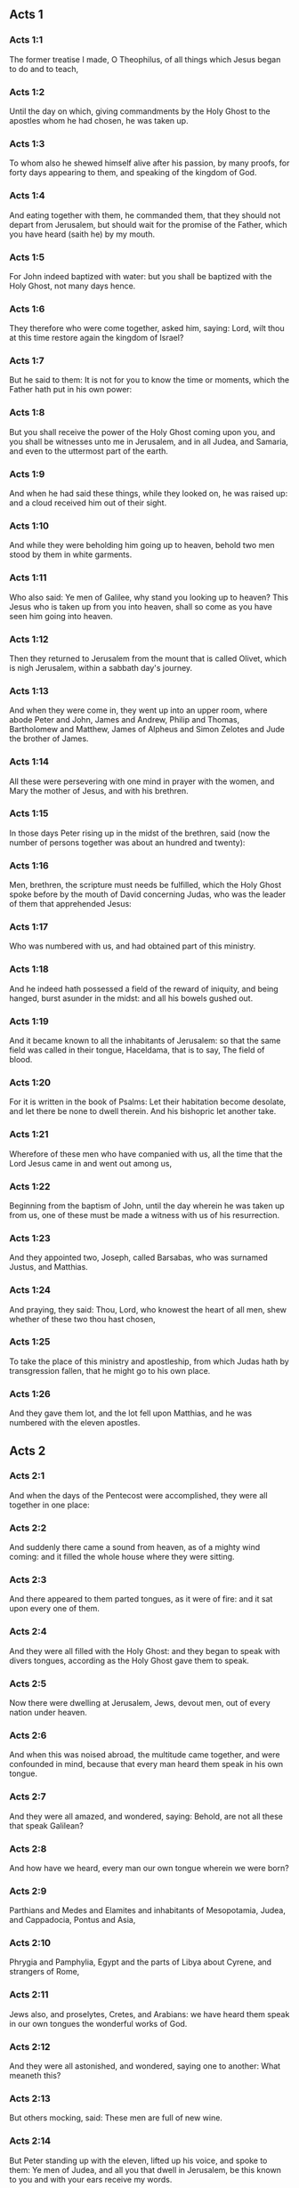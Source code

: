 ** Acts 1

*** Acts 1:1

The former treatise I made, O Theophilus, of all things which Jesus began to do and to teach,

*** Acts 1:2

Until the day on which, giving commandments by the Holy Ghost to the apostles whom he had chosen, he was taken up.

*** Acts 1:3

To whom also he shewed himself alive after his passion, by many proofs, for forty days appearing to them, and speaking of the kingdom of God.

*** Acts 1:4

And eating together with them, he commanded them, that they should not depart from Jerusalem, but should wait for the promise of the Father, which you have heard (saith he) by my mouth.

*** Acts 1:5

For John indeed baptized with water: but you shall be baptized with the Holy Ghost, not many days hence.

*** Acts 1:6

They therefore who were come together, asked him, saying: Lord, wilt thou at this time restore again the kingdom of Israel?

*** Acts 1:7

But he said to them: It is not for you to know the time or moments, which the Father hath put in his own power:

*** Acts 1:8

But you shall receive the power of the Holy Ghost coming upon you, and you shall be witnesses unto me in Jerusalem, and in all Judea, and Samaria, and even to the uttermost part of the earth.

*** Acts 1:9

And when he had said these things, while they looked on, he was raised up: and a cloud received him out of their sight.

*** Acts 1:10

And while they were beholding him going up to heaven, behold two men stood by them in white garments.

*** Acts 1:11

Who also said: Ye men of Galilee, why stand you looking up to heaven? This Jesus who is taken up from you into heaven, shall so come as you have seen him going into heaven.

*** Acts 1:12

Then they returned to Jerusalem from the mount that is called Olivet, which is nigh Jerusalem, within a sabbath day's journey.

*** Acts 1:13

And when they were come in, they went up into an upper room, where abode Peter and John, James and Andrew, Philip and Thomas, Bartholomew and Matthew, James of Alpheus and Simon Zelotes and Jude the brother of James.

*** Acts 1:14

All these were persevering with one mind in prayer with the women, and Mary the mother of Jesus, and with his brethren.

*** Acts 1:15

In those days Peter rising up in the midst of the brethren, said (now the number of persons together was about an hundred and twenty):

*** Acts 1:16

Men, brethren, the scripture must needs be fulfilled, which the Holy Ghost spoke before by the mouth of David concerning Judas, who was the leader of them that apprehended Jesus:

*** Acts 1:17

Who was numbered with us, and had obtained part of this ministry.

*** Acts 1:18

And he indeed hath possessed a field of the reward of iniquity, and being hanged, burst asunder in the midst: and all his bowels gushed out.

*** Acts 1:19

And it became known to all the inhabitants of Jerusalem: so that the same field was called in their tongue, Haceldama, that is to say, The field of blood.

*** Acts 1:20

For it is written in the book of Psalms: Let their habitation become desolate, and let there be none to dwell therein. And his bishopric let another take.

*** Acts 1:21

Wherefore of these men who have companied with us, all the time that the Lord Jesus came in and went out among us,

*** Acts 1:22

Beginning from the baptism of John, until the day wherein he was taken up from us, one of these must be made a witness with us of his resurrection.

*** Acts 1:23

And they appointed two, Joseph, called Barsabas, who was surnamed Justus, and Matthias.

*** Acts 1:24

And praying, they said: Thou, Lord, who knowest the heart of all men, shew whether of these two thou hast chosen,

*** Acts 1:25

To take the place of this ministry and apostleship, from which Judas hath by transgression fallen, that he might go to his own place.

*** Acts 1:26

And they gave them lot, and the lot fell upon Matthias, and he was numbered with the eleven apostles. 

** Acts 2

*** Acts 2:1

And when the days of the Pentecost were accomplished, they were all together in one place:

*** Acts 2:2

And suddenly there came a sound from heaven, as of a mighty wind coming: and it filled the whole house where they were sitting.

*** Acts 2:3

And there appeared to them parted tongues, as it were of fire: and it sat upon every one of them.

*** Acts 2:4

And they were all filled with the Holy Ghost: and they began to speak with divers tongues, according as the Holy Ghost gave them to speak.

*** Acts 2:5

Now there were dwelling at Jerusalem, Jews, devout men, out of every nation under heaven.

*** Acts 2:6

And when this was noised abroad, the multitude came together, and were confounded in mind, because that every man heard them speak in his own tongue.

*** Acts 2:7

And they were all amazed, and wondered, saying: Behold, are not all these that speak Galilean?

*** Acts 2:8

And how have we heard, every man our own tongue wherein we were born?

*** Acts 2:9

Parthians and Medes and Elamites and inhabitants of Mesopotamia, Judea, and Cappadocia, Pontus and Asia,

*** Acts 2:10

Phrygia and Pamphylia, Egypt and the parts of Libya about Cyrene, and strangers of Rome,

*** Acts 2:11

Jews also, and proselytes, Cretes, and Arabians: we have heard them speak in our own tongues the wonderful works of God.

*** Acts 2:12

And they were all astonished, and wondered, saying one to another: What meaneth this?

*** Acts 2:13

But others mocking, said: These men are full of new wine.

*** Acts 2:14

But Peter standing up with the eleven, lifted up his voice, and spoke to them: Ye men of Judea, and all you that dwell in Jerusalem, be this known to you and with your ears receive my words.

*** Acts 2:15

For these are not drunk, as you suppose, seeing it is but the third hour of the day:

*** Acts 2:16

But this is that which was spoken of by the prophet Joel:

*** Acts 2:17

And it shall come to pass, in the last days, (saith the Lord), I will pour out of my Spirit upon all flesh: and your sons and your daughters shall prophesy: and your young men shall see visions, and your old men shall dream dreams.

*** Acts 2:18

And upon my servants indeed and upon my handmaids will I pour out in those days of my spirit: and they shall prophesy.

*** Acts 2:19

And I will shew wonders in the heaven above, and signs on the earth beneath: blood and fire, and vapour of smoke.

*** Acts 2:20

The sun shall be turned into darkness and the moon into blood, before the great and manifest day of the Lord to come.

*** Acts 2:21

And it shalt come to pass, that whosoever shall call upon the name of the Lord shall be saved.

*** Acts 2:22

Ye men of Israel, hear these words: Jesus of Nazareth, a man approved of God among you by miracles and wonders and signs, which God did by him, in the midst of you, as you also know:

*** Acts 2:23

This same being delivered up, by the determinate counsel and foreknowledge of God, you by the hands of wicked men have crucified and slain.

*** Acts 2:24

Whom God hath raised up, having loosed the sorrows of hell, as it was impossible that he should be holden by it.

*** Acts 2:25

For David saith concerning him: I foresaw the Lord before my face: because he is at my right hand, that I may not be moved.

*** Acts 2:26

For this my heart hath been glad, and my tongue hath rejoiced: moreover my flesh also shall rest in hope.

*** Acts 2:27

Because thou wilt not leave my soul in hell: nor suffer thy Holy One to see corruption.

*** Acts 2:28

Thou hast made known to me the ways of life: thou shalt make me full of joy with thy countenance.

*** Acts 2:29

Ye men, brethren, let me freely speak to you of the patriarch David: that he died and was buried; and his sepulchre is with us to this present say.

*** Acts 2:30

Whereas therefore he was a prophet and knew that God hath sworn to him with an oath, that of the fruit of his loins one should sit upon his throne.

*** Acts 2:31

Foreseeing this, he spoke of the resurrection of Christ. For neither was he left in hell: neither did his flesh see corruption.

*** Acts 2:32

This Jesus hath God raised again, whereof all we are witnesses.

*** Acts 2:33

Being exalted therefore by the right hand of God and having received of the Father the promise of the Holy Ghost, he hath poured forth this which you see and hear.

*** Acts 2:34

For David ascended not into heaven; but he himself said: The Lord said to my Lord: Sit thou on my right hand,

*** Acts 2:35

Until I make thy enemies thy footstool.

*** Acts 2:36

Therefore let all the house of Israel know most certainly that God hath made both Lord and Christ, this same Jesus, whom you have crucified.

*** Acts 2:37

Now when they had heard these things, they had compunction in their heart and said to Peter and to the rest of the apostles: What shall we do, men and brethren?

*** Acts 2:38

But Peter said to them: Do penance: and be baptized every one of you in the name of Jesus Christ, for the remission of your sins. And you shall receive the gift of the Holy Ghost.

*** Acts 2:39

For the promise is to you and to your children and to all that are far off, whomsoever the Lord our God shall call.

*** Acts 2:40

And with very many other words did he testify and exhort them, saying: Save yourselves from this perverse generation.

*** Acts 2:41

They therefore that received his word were baptized: and there were added in that day about three thousand souls.

*** Acts 2:42

And they were persevering in the doctrine of the apostles and in the communication of the breaking of bread and in prayers.

*** Acts 2:43

And fear came upon every soul. Many wonders also and signs were done by the apostles in Jerusalem: and there was great fervor in all.

*** Acts 2:44

And all they that believed were together and had all things common.

*** Acts 2:45

Their possessions and goods they sold and divided them to all, according as every one had need.

*** Acts 2:46

And continuing daily with one accord in the temple and breaking bread from house to house, they took their meat with gladness and simplicity of heart:

*** Acts 2:47

Praising God and having favour with all the people. And the Lord increased daily together such as should be saved. 

** Acts 3

*** Acts 3:1

Now Peter and John went up into the temple at the ninth hour of prayer.

*** Acts 3:2

And a certain man who was lame from his mother's womb was carried: whom they laid every day at the gate of the temple, which is called Beautiful, that he might ask alms of them that went into the temple.

*** Acts 3:3

He, when he had seen Peter and John, about to go into the temple, asked to receive an alms.

*** Acts 3:4

But Peter with John, fastening his eyes upon him, said: Look upon us.

*** Acts 3:5

But he looked earnestly upon them, hoping that he should receive something of them.

*** Acts 3:6

But Peter said: Silver and gold I have none; but what I have, I give thee. In the name of Jesus Christ of Nazareth, arise and walk.

*** Acts 3:7

And taking him by the right hand, he lifted him up: and forthwith his feet and soles received strength.

*** Acts 3:8

And he leaping up, stood and walked and went in with them into the temple, walking and leaping and praising God.

*** Acts 3:9

And all the people saw him walking and praising God.

*** Acts 3:10

And they knew him, that it was he who sat begging alms at the Beautiful gate of the temple: and they were filled with wonder and amazement at that which had happened to him.

*** Acts 3:11

And as he held Peter and John, all the people ran to them, to the porch which is called Solomon's, greatly wondering.

*** Acts 3:12

But Peter seeing, made answer to the people: Ye men of Israel, why wonder you at this? Or why look you upon us, as if by our strength or power we had made this man to walk?

*** Acts 3:13

The God of Abraham and the God of Isaac and the God of Jacob, the God of our fathers, hath glorified his Son Jesus, whom you indeed delivered up and denied before the face of Pilate, when he judged he should be released.

*** Acts 3:14

But you denied the Holy One and the Just: and desired a murderer to be granted unto you.

*** Acts 3:15

But the author of life you killed, whom God hath raised from the dead: of which we are witnesses.

*** Acts 3:16

And in the faith of his name, this man, whom you have seen and known, hath his name strengthened. And the faith which is by him hath given this perfect soundness in the sight of you all.

*** Acts 3:17

And now, brethren, I know that you did it through ignorance: as did also your rulers.

*** Acts 3:18

But those things which God before had shewed by the mouth of all the prophets, that his Christ should suffer, he hath so fulfilled.

*** Acts 3:19

Be penitent, therefore, and be converted, that your sins may be blotted out.

*** Acts 3:20

That when the times of refreshment shall come from the presence of the Lord, and he shall send him who hath been preached unto you, Jesus Christ.

*** Acts 3:21

Whom heaven indeed must receive, until the times of the restitution of all things, which God hath spoken by the mouth of his holy prophets, from the beginning of the world.

*** Acts 3:22

For Moses said: A prophet shall the Lord your God raise up unto you of your brethren, like unto me: him you shall hear according to all things whatsoever he shall speak to you.

*** Acts 3:23

And it shall be, that every soul which will not hear that prophet shall be destroyed from among the people.

*** Acts 3:24

And all the prophets, from Samuel and afterwards, who have spoken, have told of these days.

*** Acts 3:25

You are the children of the prophets and of the testament which God made to our fathers, saying to Abraham: And in thy seed shall all the kindreds of the earth be blessed.

*** Acts 3:26

To you first, God, raising up his Son, hath sent him to bless you: that every one may convert himself from his wickedness. 

** Acts 4

*** Acts 4:1

And as they were speaking to the people the priests and the officer of the temple and the Sadducees came upon them,

*** Acts 4:2

Being grieved that they taught the people and preached in Jesus the resurrection from the dead:

*** Acts 4:3

And they laid hands upon them and put them in hold till the next day: for it was now evening.

*** Acts 4:4

But many of them who had heard the word believed: and the number of the men was made five thousand.

*** Acts 4:5

And it came to pass on the morrow, that their princes and ancients and scribes were gathered together in Jerusalem.

*** Acts 4:6

And Annas the high priest and Caiphas and John and Alexander: and as many as were of the kindred of the high priest.

*** Acts 4:7

And setting them in the midst, they asked: By what power or by what name, have you done this?

*** Acts 4:8

Then Peter, filled with the Holy Ghost, said to them: Ye princes of the people and ancients, hear.

*** Acts 4:9

If we this day are examined concerning the good deed done to the infirm man, by what means he hath been made whole:

*** Acts 4:10

Be it known to you all and to all the people of Israel, that by the name of our Lord Jesus Christ of Nazareth, whom you crucified, whom God hath raised from the dead, even by him, this man standeth here before you, whole.

*** Acts 4:11

This is the stone which was rejected by you the builders, which is become the head of the corner.

*** Acts 4:12

Neither is there salvation in any other. For there is no other name under heaven given to men, whereby we must be saved.

*** Acts 4:13

Now seeing the constancy of Peter and of John, understanding that they were illiterate and ignorant men, they wondered: and they knew them that they had been with Jesus.

*** Acts 4:14

Seeing the man also who had been healed, standing with them, they could say nothing against it.

*** Acts 4:15

But they commanded them to go aside out of the council: and they conferred among themselves,

*** Acts 4:16

Saying: What shall we do to these men? For indeed a miracle hath been done by them, known to all the inhabitants of Jerusalem. It is manifest: and we cannot deny it.

*** Acts 4:17

But that it may be no farther spread among the people, let us threaten them that they speak no more in this name to any man.

*** Acts 4:18

And calling them, they charged them not to speak at all, nor teach in the name of Jesus.

*** Acts 4:19

But Peter and John answering, said to them: If it be just, in the sight of God, to hear you rather than God, judge ye.

*** Acts 4:20

For we cannot but speak the things which we have seen and heard.

*** Acts 4:21

But they, threatening, sent them away, not finding how they might punish them, because of the people: for all men glorified what had been done, in that which had come to pass.

*** Acts 4:22

For the man was above forty years old, in whom that miraculous cure had been wrought.

*** Acts 4:23

And being let go, they came to their own company and related all that the chief priests and ancients had said to them.

*** Acts 4:24

Who having heard it, with one accord lifted up their voice to God and said: Lord, thou art he that didst make heaven and earth, the sea and all things that are in them.

*** Acts 4:25

Who, by the Holy Ghost, by the mouth of our father David, thy servant, hast said: Why did the Gentiles rage: and the people meditate vain things?

*** Acts 4:26

The kings of the earth stood up: and the princes assembled together against the Lord and his Christ.

*** Acts 4:27

For of a truth there assembled together in this city against thy holy child Jesus, whom thou hast anointed, Herod, and Pontius Pilate, with the Gentiles and the people of Israel,

*** Acts 4:28

To do what thy hand and thy counsel decreed to be done.

*** Acts 4:29

And now, Lord, behold their threatenings: and grant unto thy servants that with all confidence they may speak thy word,

*** Acts 4:30

By stretching forth thy hand to cures and signs and wonders, to be done by the name of thy holy Son, Jesus.

*** Acts 4:31

And when they had prayed, the place was moved wherein they were assembled: and they were all filled with the Holy Ghost: and they spoke the word of God with confidence.

*** Acts 4:32

And the multitude of believers had but one heart and one soul. Neither did any one say that aught of the things which he possessed was his own: but all things were common unto them.

*** Acts 4:33

And with great power did the Apostles give testimony of the resurrection of Jesus Christ our Lord: and great grace was in them all.

*** Acts 4:34

For neither was there any one needy among them. For as many as were owners of lands or houses sold them and brought the price of the things they sold,

*** Acts 4:35

And laid it down before the feet of the apostles. And distribution was made to every one, according as he had need.

*** Acts 4:36

And Joseph, who, by the apostles, was surnamed Barnabas (which is, by interpretation, The son of consolation), a Levite, a Cyprian born,

*** Acts 4:37

Having land, sold it and brought the price and laid it at the feet of the Apostles. 

** Acts 5

*** Acts 5:1

But a certain man named Ananias, with Saphira his wife, sold a piece of land,

*** Acts 5:2

And by fraud kept back part of the price of the land, his wife being privy thereunto: and bringing a certain part of it, laid it at the feet of the apostles.

*** Acts 5:3

But Peter said: Ananias, why hath Satan tempted thy heart, that thou shouldst lie to the Holy Ghost and by fraud keep part of the price of the land?

*** Acts 5:4

Whilst it remained, did it not remain to thee? And after it was sold, was it not in thy power? Why hast thou conceived this thing in thy heart? Thou hast not lied to men, but to God.

*** Acts 5:5

And Ananias, hearing these words, fell down and gave up the ghost. And there came great fear upon all that heard it.

*** Acts 5:6

And the young men rising up, removed him, and carrying him out, buried him.

*** Acts 5:7

And it was about the space of three hours after, when his wife, not knowing what had happened, came in.

*** Acts 5:8

And Peter said to her: Tell me, woman, whether you sold the land for so much? And she said: Yea, for so much.

*** Acts 5:9

And Peter said unto her: Why have you agreed together to tempt the spirit of the Lord? Behold the feet of them who have buried thy husband are at the door: and they shall carry thee out,

*** Acts 5:10

Immediately, she fell down before his feet and gave up the ghost. And the young men coming in found her dead: and carried her out and buried her by her husband.

*** Acts 5:11

And there came great fear upon the whole church and upon all that heard these things.

*** Acts 5:12

And by the hands of the apostles were many signs and wonders wrought among the people. And they were all with one accord in Solomon's porch.

*** Acts 5:13

But of the rest no man durst join himself unto them: but the people magnified them.

*** Acts 5:14

And the multitude of men and women who believed in the Lord was more increased:

*** Acts 5:15

Insomuch that they brought forth the sick into the streets and laid them on beds and couches, that, when Peter came, his shadow at the least might overshadow any of them and they might be delivered from their infirmities.

*** Acts 5:16

And there came also together to Jerusalem a multitude out of the neighbouring cities, bringing sick persons and such as were troubled with unclean spirits: who were all healed.

*** Acts 5:17

Then the high priest rising up, and all they that were with him (which is the heresy of the Sadducees) were filled with envy.

*** Acts 5:18

And they laid hands on the apostles and put them in the common prison.

*** Acts 5:19

But an angel of the Lord by night, opening the doors of the prison and leading them out, said:

*** Acts 5:20

Go, and standing speak in the temple to the people all the words of this life.

*** Acts 5:21

Who having heard this, early in the morning, entered into the temple and taught. And the high priest coming, and they that were with him, called together the council and all the ancients of the children of Israel: and they sent to the prison to have them brought.

*** Acts 5:22

But when the ministers came and opening the prison found them not there, they returned and told,

*** Acts 5:23

Saying: The prison indeed we found shut with all diligence, and the keepers standing before the door: but opening it, we found no man within.

*** Acts 5:24

Now when the officer of the temple and the chief priests heard these words, they were in doubt concerning them, what would come to pass.

*** Acts 5:25

But one came and told them: Behold, the men whom you put in prison are in the temple, standing and teaching the people.

*** Acts 5:26

Then went the officer with the ministers and brought them without violence: for they feared the people, lest they should be stoned.

*** Acts 5:27

And when they had brought them, they set them before the council. And the high priest asked them,

*** Acts 5:28

Saying: Commanding, we commanded you that you should not teach in this name. And behold, you have filled Jerusalem with your doctrine: and you have a mind to bring the blood of this man upon us.

*** Acts 5:29

But Peter and the apostles answering, said: We ought to obey God rather than men.

*** Acts 5:30

The God of our fathers hath raised up Jesus, whom you put to death, hanging him upon a tree.

*** Acts 5:31

Him hath God exalted with his right hand, to be Prince and Saviour. to give repentance to Israel and remission of sins.

*** Acts 5:32

And we are witnesses of these things: and the Holy Ghost, whom God hath given to all that obey him.

*** Acts 5:33

When they had heard these things, they were cut to the heart: and they thought to put them to death.

*** Acts 5:34

But one in the council rising up, a Pharisee, named Gamaliel, a doctor of the law, respected by all the people, commanded the men to be put forth a little while.

*** Acts 5:35

And he said to them: Ye men of Israel, take heed to yourselves what you intend to do, as touching these men.

*** Acts 5:36

For before these days rose up Theodas, affirming himself to be somebody, to whom a number of men, about four hundred, joined themselves. Who was slain: and all that believed him were scattered and brought to nothing.

*** Acts 5:37

After this man, rose up Judas of Galilee, in the days of the enrolling, and drew away the people after him. He also perished: and all, even as many as consented to him, were dispersed.

*** Acts 5:38

And now, therefore, I say to you: Refrain from these men and let them alone. For if this council or this work be of men, it will come to nought:

*** Acts 5:39

But if it be of God, you cannot overthrow it, lest perhaps you be found even to fight against God. And they consented to him.

*** Acts 5:40

And calling in the apostles, after they had scourged them, they charged them that they should not speak at all in the name of Jesus. And they dismissed them.

*** Acts 5:41

And they indeed went from the presence of the council, rejoicing that they were accounted worthy to suffer reproach for the name of Jesus.

*** Acts 5:42

And every day they ceased not, in the temple and from house to house, to teach and preach Christ Jesus. 

** Acts 6

*** Acts 6:1

And in those days, the number of the disciples increasing, there arose a murmuring of the Greeks against the Hebrews, for that their widows were neglected in the daily ministration.

*** Acts 6:2

Then the twelve, calling together the multitude of the disciples, said: It is not reason that we should leave the word of God and serve tables.

*** Acts 6:3

Wherefore, brethren, look ye out among you seven men of good reputation, full of the Holy Ghost and wisdom, whom we may appoint over this business.

*** Acts 6:4

But we will give ourselves continually to prayer and to the ministry of the word.

*** Acts 6:5

And the saying was liked by all the multitude. And they chose Stephen, a man full of faith and of the Holy Ghost, and Philip and Prochorus and Nicanor, and Timon and Parmenas and Nicolas, a proselyte of Antioch.

*** Acts 6:6

These they set before the apostles: and they praying, imposed hands upon them.

*** Acts 6:7

And the word of the Lord increased: and the number of the disciples was multiplied in Jerusalem exceedingly. A great multitude also of the priests obeyed the faith.

*** Acts 6:8

And Stephen, full of grace and fortitude, did great wonders and signs among the people.

*** Acts 6:9

Now there arose some, of that which is called the synagogue of the Libertines and of the Cyrenians and of the Alexandrians and of them that were of Cilicia and Asia, disputing with Stephen.

*** Acts 6:10

And they were not able to resist the wisdom and the spirit that spoke.

*** Acts 6:11

Then they suborned men to say they had heard him speak words of blasphemy against Moses and against God.

*** Acts 6:12

And they stirred up the people and the ancients and the scribes. And running together, they took him and brought him to the council.

*** Acts 6:13

And they set up false witnesses, who said: This man ceaseth not to speak words against the holy place and the law.

*** Acts 6:14

For we have heard him say that this Jesus of Nazareth shall destroy this place and shall change the traditions which Moses delivered unto us.

*** Acts 6:15

And all that sat in the council, looking on him, saw his face as if it had been the face of an angel. 

** Acts 7

*** Acts 7:1

Then the high priest said: Are these things so?

*** Acts 7:2

Who said: Ye men, brethren and fathers, hear. The God of glory appeared to our father Abraham, when he was in Mesopotamia, before he dwelt in Charan.

*** Acts 7:3

And said to him: Go forth out of thy country and from thy kindred: and come into the land which I shall shew thee.

*** Acts 7:4

Then he went out of the land of the Chaldeans and dwelt in Charan. And from thence, after his father was dead, he removed him into this land, wherein you now dwell.

*** Acts 7:5

And he gave him no inheritance in it: no, not the pace of a foot. But he promised to give it him in possession, and to his seed after him, when as yet he had no child.

*** Acts 7:6

And God said to him: That his seed should sojourn in a strange country, and that they should bring them under bondage and treat them evil four hundred years.

*** Acts 7:7

And the nation which they shall serve will I judge (said the Lord): and after these things they shall go out and shall serve me in this place.

*** Acts 7:8

And he gave him the covenant of circumcision. And so he begot Isaac and circumcised him the eighth day: and Isaac begot Jacob: and Jacob, the twelve patriarchs.

*** Acts 7:9

And the patriarchs, through envy, sold Joseph into Egypt. And God was with him,

*** Acts 7:10

And delivered him out of all his tribulations: and he gave him favour and wisdom in the sight of Pharao, the king of Egypt. And he appointed him governor over Egypt and over all his house.

*** Acts 7:11

Now there came a famine upon all Egypt and Chanaan, and great tribulation: and our fathers found no food.

*** Acts 7:12

But when Jacob had heard that there was corn in Egypt, he sent our fathers first.

*** Acts 7:13

And at the second time, Joseph was known by his brethren: and his kindred was made known to Pharao.

*** Acts 7:14

And Joseph sending, called thither Jacob, his father, and all his kindred, seventy-five souls.

*** Acts 7:15

So Jacob went down into Egypt. And he died, and our fathers.

*** Acts 7:16

And they were translated into Sichem and were laid in the sepulchre that Abraham bought for a sum of money of the sons of Hemor, the son of Sichem.

*** Acts 7:17

And when the time of the promise drew near, which God had promised to Abraham, the people increased and were multiplied in Egypt.

*** Acts 7:18

Till another king arose in Egypt, who knew not Joseph.

*** Acts 7:19

This same, dealing craftily with our race, afflicted our fathers, that they should expose their children, to the end they might not be kept alive.

*** Acts 7:20

At the same time was Moses born: and he was acceptable to God. Who was nourished three months in his father's house.

*** Acts 7:21

And when he was exposed, Pharao's daughter took him up and nourished him for her own son.

*** Acts 7:22

And Moses was instructed in all the wisdom of the Egyptians: and he was mighty in his words and in his deeds.

*** Acts 7:23

And when he was full forty years old, it came into his heart to visit his brethren, the children of Israel.

*** Acts 7:24

And when he had seen one of them suffer wrong, he defended him: and striking the Egyptian, he avenged him who suffered the injury.

*** Acts 7:25

And he thought that his brethren understood that God by his hand would save them. But they understood it not.

*** Acts 7:26

And the day following, he shewed himself to them when they were at strife and would have reconciled them in peace, saying: Men, ye are brethren. Why hurt you one another?

*** Acts 7:27

But he that did the injury to his neighbour thrust him away, saying: Who hath appointed thee prince and judge over us:

*** Acts 7:28

What! Wilt thou kill me, as thou didst yesterday kill the Egyptian?

*** Acts 7:29

And Moses fled upon this word: and was a stranger in the land of Madian, where he begot two sons.

*** Acts 7:30

And when forty years were expired, there appeared to him, in the desert of mount Sina, an angel in a flame of fire in a bush.

*** Acts 7:31

And Moses seeing it wondered at the sight. And as he drew near to view it, the voice of the Lord came unto him, saying:

*** Acts 7:32

I am the God of thy fathers: the God of Abraham, the God of Isaac and the God of Jacob. And Moses being terrified durst not behold.

*** Acts 7:33

And the Lord said to him: Loose the shoes from thy feet: for the place wherein thou standest is holy ground.

*** Acts 7:34

Seeing, I have seen the affliction of my people which is in Egypt: and I have heard their groaning and am come down to deliver them. And now come: and I will send thee into Egypt.

*** Acts 7:35

This Moses, whom they refused, saying: Who hath appointed thee prince and judge? Him God sent to be prince and redeemer, by the hand of the angel who appeared to him in the burning bush.

*** Acts 7:36

He brought them out, doing wonders and signs in the land of Egypt and in the Red Sea and in the desert, forty years.

*** Acts 7:37

This is that Moses who said to the children of Israel: A prophet shall God raise up to you of your own brethren, as myself. Him shall you hear.

*** Acts 7:38

This is he that was in the church in the wilderness, with the angel who spoke to him on Mount Sina and with our fathers. Who received the words of life to give unto us.

*** Acts 7:39

Whom our fathers would not obey: but thrust him away and in their hearts turned back into Egypt,

*** Acts 7:40

Saying to Aaron: Make us gods to go before us. For as for this Moses, who brought us out of the land of Egypt, we know not what is become of him.

*** Acts 7:41

And they made a calf in those days and offered sacrifices to the idol and rejoiced in the works of their own hands.

*** Acts 7:42

And God turned and gave them up to serve the host of heaven, as it is written in the books of the prophets: Did you offer victims and sacrifices to me for forty years, in the desert, O house of Israel?

*** Acts 7:43

And you took unto you the tabernacle of Moloch and the star of your god Rempham, figures which you made to adore them. And I will carry you away beyond Babylon.

*** Acts 7:44

The tabernacle of the testimony was with our fathers in the desert, as God ordained for them, speaking to Moses, that he should make it according to the form which he had seen.

*** Acts 7:45

Which also our fathers receiving, brought in with Jesus, into the possession of the Gentiles: whom God drove out before the face of our fathers, unto the days of David,

*** Acts 7:46

Who found grace before God and desired to find a tabernacle for the God of Jacob.

*** Acts 7:47

But Solomon built him a house,

*** Acts 7:48

Yet the most High dwelleth not in houses made by hands, as the prophet saith:

*** Acts 7:49

Heaven is my throne and the earth my footstool. What house will you build me (saith the Lord)? Or what is the place of my resting?

*** Acts 7:50

Hath not my hand made all these things?

*** Acts 7:51

You stiffnecked and uncircumcised in heart and ears, you always resist the Holy Ghost. As your fathers did, so do you also.

*** Acts 7:52

Which of the prophets have not your fathers persecuted? And they have slain them who foretold of the coming of the Just One: of whom you have been now the betrayers and murderers.

*** Acts 7:53

Who have received the law by the disposition of angels and have not kept it.

*** Acts 7:54

Now hearing these things, they were cut to the heart: and they gnashed with their teeth at him.

*** Acts 7:55

But he, being full of the Holy Ghost, looking up steadfastly to heaven, saw the glory of God and Jesus standing on the right hand of God. And he said: Behold, I see the heavens opened and the Son of man standing on the right hand of God.

*** Acts 7:56

And they, crying out with a loud voice, stopped their ears and with one accord ran violently upon him.

*** Acts 7:57

And casting him forth without the city. they stoned him. And the witnesses laid down their garments at the feet of a young man, whose name was Saul.

*** Acts 7:58

And they stoned Stephen, invoking and saying: Lord Jesus, receive my spirit.

*** Acts 7:59

And falling on his knees, he cried with a loud voice, saying: Lord, lay not his sin to their charge: And when he had said this, he fell asleep in the Lord. And Saul was consenting to his death. 

** Acts 8

*** Acts 8:1

And at that time, there was raised a great persecution against the church which was at Jerusalem. And they were all dispersed through the countries of Judea, and Samaria, except the apostles.

*** Acts 8:2

And devout men took order for Stephen's funeral and made great mourning over him.

*** Acts 8:3

But Saul made havock of the church, entering in from house to house: and dragging away men and women, committed them to prison.

*** Acts 8:4

They therefore that were dispersed went about preaching the word of God.

*** Acts 8:5

And Philip, going down to the city of Samaria, preached Christ unto them.

*** Acts 8:6

And the people with one accord were attentive to those things which were said by Philip, hearing, and seeing the miracles which he did.

*** Acts 8:7

For many of them who had unclean spirits, crying with a loud voice, went out.

*** Acts 8:8

And many, taken with the palsy, and that were lame, were healed.

*** Acts 8:9

There was therefore great joy in that city. Now there was a certain man named Simon who before had been a magician in that city, seducing the people of Samaria, giving out that he was some great one:

*** Acts 8:10

To whom they all gave ear, from the least to the greatest, saying: This man is the power of God, which is called great.

*** Acts 8:11

And they were attentive to him, because, for a long time, he had bewitched them with his magical practices.

*** Acts 8:12

But when they had believed Philip preaching of the kingdom of God, in the name of Jesus Christ, they were baptized, both men and women.

*** Acts 8:13

Then Simon himself believed also and, being baptized, he adhered to Philip. And being astonished, wondered to see the signs and exceeding great miracles which were done.

*** Acts 8:14

Now, when the apostles, who were in Jerusalem, had heard that Samaria had received the word of God, they sent unto them Peter and John.

*** Acts 8:15

Who, when they were come, prayed for them that they might receive the Holy Ghost.

*** Acts 8:16

For he was not as yet come upon any of them: but they were only baptized in the name of the Lord Jesus.

*** Acts 8:17

Then they laid their hands upon them: and they received the Holy Ghost.

*** Acts 8:18

And when Simon saw that, by the imposition of the hands of the apostles, the Holy Ghost was given, he offered them money,

*** Acts 8:19

Saying: Give me also this power, that on whomsoever I shall lay my hands, he may receive the Holy Ghost. But Peter said to him:

*** Acts 8:20

Keep thy money to thyself, to perish with thee: because thou hast thought that the gift of God may be purchased with money.

*** Acts 8:21

Thou hast no part nor lot in this matter. For thy heart is not right in the sight of God.

*** Acts 8:22

Do penance therefore for this thy wickedness: and pray to God, that perhaps this thought of thy heart may be forgiven thee.

*** Acts 8:23

For I see thou art in the gall of bitterness and in the bonds of iniquity.

*** Acts 8:24

Then Simon answering, said: Pray you for me to the Lord that none of these things which you have spoken may come upon me.

*** Acts 8:25

And they indeed, having testified and preached the word of the Lord, returned to Jerusalem: and preached the gospel to many countries of the Samaritans.

*** Acts 8:26

Now an angel of the Lord spoke to Philip, saying: Arise, go towards the south, to the way that goeth down from Jerusalem into Gaza: this is desert.

*** Acts 8:27

And rising up, he went. And behold, a man of Ethiopia, an eunuch, of great authority under Candace the queen of the Ethiopians, who had charge over all her treasures, had come to Jerusalem to adore.

*** Acts 8:28

And he was returning, sitting in his chariot and reading Isaias the prophet.

*** Acts 8:29

And the Spirit said to Philip: Go near and join thyself to this chariot.

*** Acts 8:30

And Philip running thither, heard him reading the prophet Isaias. And he said: Thinkest thou that thou understandest what thou readest?

*** Acts 8:31

Who said: And how can I, unless some man shew me? And he desired Philip that he would come up and sit with him.

*** Acts 8:32

And the place of the scripture which he was reading was this: He was led as a sheep to the slaughter: and like a lamb without voice before his shearer, so openeth he not his mouth.

*** Acts 8:33

In humility his judgment was taken away. His generation who shall declare, for his life shall be taken from the earth?

*** Acts 8:34

And the eunuch answering Philip, said: I beseech thee, of whom doth the prophet speak this? Of himself, or of some other man?

*** Acts 8:35

Then Philip, opening his mouth and beginning at this scripture, preached unto him Jesus.

*** Acts 8:36

And as they went on their way, they came to a certain water. And the eunuch said: See, here is water: What doth hinder me from being baptized?

*** Acts 8:37

And Philip said: If thou believest with all thy heart, thou mayest. And he answering, said: I believe that Jesus Christ is the Son of God.

*** Acts 8:38

And he commanded the chariot to stand still. And they went down into the water, both Philip and the eunuch. And he baptized him.

*** Acts 8:39

And when they were come up out of the water, the Spirit of the Lord took away Philip: and the eunuch saw him no more. And he went on his way rejoicing.

*** Acts 8:40

But Philip was found in Azotus: and passing through, he preached the gospel to all the cities, till he came to Caesarea. 

** Acts 9

*** Acts 9:1

And Saul, as yet breathing out threatenings and slaughter against the disciples of the Lord, went to the high priest

*** Acts 9:2

And asked of him letters to Damascus, to the synagogues: that if he found any men and women of this way, he might bring them bound to Jerusalem.

*** Acts 9:3

And as he went on his journey, it came to pass that he drew nigh to Damascus. And suddenly a light from heaven shined round about him.

*** Acts 9:4

And falling on the ground, he heard a voice saying to him: Saul, Saul, why persecutest thou me?

*** Acts 9:5

Who said: Who art thou, Lord? And he: I am Jesus whom thou persecutest. It is hard for thee to kick against the goad.

*** Acts 9:6

And he, trembling and astonished, said: Lord, what wilt thou have me to do?

*** Acts 9:7

And the Lord said to him: Arise and go into the city; and there it shall be told thee what thou must do. Now the men who went in company with him stood amazed, hearing indeed a voice but seeing no man.

*** Acts 9:8

And Saul arose from the ground: and when his eyes were opened, he saw nothing. But they, leading him by the hands, brought him to Damascus.

*** Acts 9:9

And he was there three days without sight: and he did neither eat nor drink.

*** Acts 9:10

Now there was a certain disciple at Damascus, named Ananias. And the Lord said to him in a vision: Ananias, And he said: Behold I am here, Lord.

*** Acts 9:11

And the Lord said to him: Arise and go into the street that is called Strait and seek in the house of Judas, one named Saul of Tarsus. For behold he prayeth.

*** Acts 9:12

(And he saw a man named Ananias coming in and putting his hands upon him, that he might receive his sight.)

*** Acts 9:13

But Ananias answered: Lord, I have heard by many of this man, how much evil he hath done to thy saints in Jerusalem.

*** Acts 9:14

And here he hath authority from the chief priests to bind all that invoke thy name.

*** Acts 9:15

And the Lord said to him: Go thy way: for this man is to me a vessel of election, to carry my name before the Gentiles and kings and the children of Israel.

*** Acts 9:16

For I will shew him how great things he must suffer for my name's sake.

*** Acts 9:17

And Ananias went his way and entered into the house. And laying his hands upon him, he said: Brother Saul, the Lord Jesus hath sent me, he that appeared to thee in the way as thou camest, that thou mayest receive thy sight and be filled with the Holy Ghost.

*** Acts 9:18

And immediately there fell from his eyes as it were scales: and he received his sight. And rising up, he was baptized.

*** Acts 9:19

And when he had taken meat, he was strengthened. And he was with the disciples that were at Damascus, for some days.

*** Acts 9:20

And immediately he preached Jesus in the synagogues, that he is the son of God.

*** Acts 9:21

And all that heard him were astonished and said: Is not this he who persecuted in Jerusalem those that called upon this name and came hither for that intent, that he might carry them bound to the chief priests?

*** Acts 9:22

But Saul increased much more in strength and confounded the Jews who dwelt at Damascus, affirming that this is the Christ.

*** Acts 9:23

And when many days were passed, the Jews consulted together to kill him.

*** Acts 9:24

But their lying in wait was made known to Saul. And they watched the gates also day and night, that they might kill him.

*** Acts 9:25

But the disciples, taking him in the night, conveyed him away by the wall, letting him down in a basket.

*** Acts 9:26

And when he was come into Jerusalem, he essayed to join himself to the disciples: and they all were afraid of him, not believing that he was a disciple.

*** Acts 9:27

But Barnabas took him and brought him to the apostles and told them how he had seen the Lord, and that he had spoken to him: and how in Damascus he had dealt confidently in the name of Jesus.

*** Acts 9:28

And he was with them, coming in and going out in Jerusalem and dealing confidently in the name of the Lord.

*** Acts 9:29

He spoke also to the Gentiles and disputed with the Greeks. But they sought to kill him.

*** Acts 9:30

Which when the brethren had known, they brought him down to Caesarea and sent him away to Tarsus.

*** Acts 9:31

Now, the church had peace throughout all Judea and Galilee and Samaria: and was edified, walking in the fear of the Lord: and was filled with the consolation of the Holy Ghost.

*** Acts 9:32

And it came to pass that Peter, as he passed through, visiting all, came to the saints who dwelt at Lydda.

*** Acts 9:33

And he found there a certain man named Eneas, who had kept his bed for eight years, who was ill of the palsy.

*** Acts 9:34

And Peter said to him: Eneas, the Lord Jesus Christ healeth thee. Arise and make thy bed. And immediately he arose.

*** Acts 9:35

And all that dwelt at Lydda and Saron saw him: who were converted to the Lord.

*** Acts 9:36

And in Joppe there was a certain disciple named Tabitha, which by interpretation is called Dorcas. This woman was full of good works and almsdeeds which she did.

*** Acts 9:37

And it came to pass in those days that she was sick and died. Whom when they had washed, they laid her in an upper chamber.

*** Acts 9:38

And forasmuch as Lydda was nigh to Joppe, the disciples, hearing that Peter was there, sent unto him two men, desiring him that he would not be slack to come unto them.

*** Acts 9:39

And Peter rising up went with them. And when he was come, they brought him into the upper chamber. And all the widows stood about him, weeping and shewing him the coats and garments which Dorcas made them.

*** Acts 9:40

And they all being put forth, Peter, kneeling down, prayed. And turning to the body, he said: Tabitha, arise. And she opened her eyes and, seeing Peter, sat up.

*** Acts 9:41

And giving her his hand, he lifted her up. And when he had called the saints and the widows, he presented her alive.

*** Acts 9:42

And it was made known throughout all Joppe. And many believed in the Lord.

*** Acts 9:43

And it cane to pass that he abode many days in Joppe, with one Simon a tanner. 

** Acts 10

*** Acts 10:1

And there was a certain man in Caesarea, named Cornelius, a centurion of that which is called the Italian band:

*** Acts 10:2

A religious man, and fearing God with all his house, giving much alms to the people and always praying to God.

*** Acts 10:3

This man saw in a vision manifestly, about the ninth hour of the day, an angel of God coming in unto him and saying to him: Cornelius.

*** Acts 10:4

And he, beholding him. being seized with fear, said: What is it, Lord? And he said to him: Thy prayers and thy alms are ascended for a memorial in the sight of God.

*** Acts 10:5

And now send men to Joppe: and call hither one Simon, who is surnamed Peter.

*** Acts 10:6

He lodgeth with one Simon a tanner, whose house is by the sea side. He will tell thee what thou must do.

*** Acts 10:7

And when the angel who spoke to him was departed, he called two of his household servants and a soldier who feared the Lord, of them that were under him.

*** Acts 10:8

To whom when he had related all, he sent them to Joppe.

*** Acts 10:9

And on the next day, whilst they were going on their journey and drawing nigh to the city, Peter went up to the higher parts of the house to pray, about the sixth hour.

*** Acts 10:10

And being hungry, he was desirous to taste somewhat. And as they were preparing, there came upon him an ecstasy of mind.

*** Acts 10:11

And he saw the heaven opened and a certain vessel descending, as it were a great linen sheet let down by the four corners from heaven to the earth:

*** Acts 10:12

Wherein were all manner of four-footed beasts and creeping things of the earth and fowls of the air.

*** Acts 10:13

And there came a voice to him: Arise, Peter. Kill and eat.

*** Acts 10:14

But Peter said: Far be it from me. For I never did eat any thing that is common and unclean.

*** Acts 10:15

And the voice spoke to him again the second time: That which God hath cleansed, do not thou call common.

*** Acts 10:16

And this was done thrice. And presently the vessel was taken up into heaven.

*** Acts 10:17

Now, whilst Peter was doubting within himself what the vision that he had seen should mean, behold the men who were sent from Cornelius, inquiring for Simon's house, stood at the gate.

*** Acts 10:18

And when they had called, they asked if Simon, who is surnamed Peter, were lodged there.

*** Acts 10:19

And as Peter was thinking of the vision, the Spirit said to him: Behold three men seek thee.

*** Acts 10:20

Arise, therefore: get thee down and go with them, doubting nothing: for I have sent them.

*** Acts 10:21

Then Peter, going down to the men, said: Behold, I am he whom you seek. What is the cause for which you are come?

*** Acts 10:22

Who said: Cornelius, a centurion, a just man and one that feareth God, and having good testimony from all the nation of the Jews, received an answer of an holy angel, to send for thee into his house And to hear words of thee.

*** Acts 10:23

Then bringing them in, he lodged them. And the day following, he arose and went with them: and some of the brethren from Joppe accompanied him.

*** Acts 10:24

And the morrow after, he entered into Caesarea. And Cornelius waited for them, having called together his kinsmen and special friends.

*** Acts 10:25

And it came to pass that when Peter was come in, Cornelius came to meet him and falling at his feet adored.

*** Acts 10:26

But Peter lifted him up, saying: Arise: I myself also am a man.

*** Acts 10:27

And talking with him, he went in and found many that were come together.

*** Acts 10:28

And he said to them: you know how abominable it is for a man that is a Jew to keep company or to come unto one of another nation: but God hath shewed to me, to call no man common or unclean.

*** Acts 10:29

For which cause, making no doubt, I came when I was sent for. I ask, therefore, for what cause you have sent for me?

*** Acts 10:30

And Cornelius said: Four days ago, unto this hour, I was praying in my house, at the ninth hour and behold a man stood before me in white apparel and said:

*** Acts 10:31

Cornelius, thy prayer is heard and thy alms are had in remembrance in the sight of God.

*** Acts 10:32

Send therefore to Joppe: and call hither Simon, who is surnamed Peter. He lodgeth in the house of Simon a tanner, by the sea side.

*** Acts 10:33

Immediately therefore I sent to thee: and thou hast done well in coming. Now, therefore, all we are present in thy sight to hear all things whatsoever are commanded thee by the Lord.

*** Acts 10:34

And Peter opening his mouth, said: in very deed I perceive that God is not a respecter of persons.

*** Acts 10:35

But in every nation, he that feareth him and worketh justice is acceptable to him.

*** Acts 10:36

God sent the word to the children of Israel, preaching peace by Jesus Christ (He is Lord of all).

*** Acts 10:37

You know the word which hath been published through all Judea: for it began from Galilee, after the baptism which John preached.

*** Acts 10:38

Jesus of Nazareth: how God anointed him with the Holy Ghost and with power, who went about doing good and healing all that were oppressed by the devil, for God was with him.

*** Acts 10:39

And we are witnesses of all things that he did in the land of the Jews and in Jerusalem: whom they killed, hanging him upon a tree.

*** Acts 10:40

Him God raised up the third day and gave him to be made manifest,

*** Acts 10:41

Not to all the people, but to witnesses preordained by God, even to us, who did eat and drink with him, after he arose again from the dead.

*** Acts 10:42

And he commanded us to preach to the people and to testify that it is he who was appointed by God to be judge of the living and of the dead.

*** Acts 10:43

To him all the prophets give testimony, that by his name all receive remission of sins, who believe in him.

*** Acts 10:44

While Peter was yet speaking these words, the Holy Ghost fell on all them that heard the word.

*** Acts 10:45

And the faithful of the circumcision, who came with Peter, were astonished for that the grace of the Holy Ghost was poured out upon the Gentiles also.

*** Acts 10:46

For they heard them speaking with tongues and magnifying God.

*** Acts 10:47

Then Peter answered: Can any man forbid water, that these should not be baptized, who have received the Holy Ghost, as well as we?

*** Acts 10:48

And he commanded them to be baptized in the name of the Lord Jesus Christ. Then they desired him to tarry with them some days. 

** Acts 11

*** Acts 11:1

And the apostles and brethren, who were in Judea, heard that the Gentiles also had received the word of God.

*** Acts 11:2

And when Peter was come up to Jerusalem, they that were of the circumcision contended with him,

*** Acts 11:3

Saying: Why didst thou go in to men uncircumcised and didst eat with them?

*** Acts 11:4

But Peter began and declared to them the matter in order, saying:

*** Acts 11:5

I was in the city of Joppe praying: and I saw in an ecstasy of mind a vision, a certain vessel descending, as it were a great sheet let down from heaven by four corners. And it came even unto me.

*** Acts 11:6

Into which looking, I considered and saw fourfooted creatures of the earth and beasts and creeping things and fowls of the air.

*** Acts 11:7

And I heard also a voice saying to me: Arise, Peter. Kill and eat.

*** Acts 11:8

And I said: Not so, Lord: for nothing common or unclean hath ever entered into my mouth.

*** Acts 11:9

And the voice answered again from heaven: What God hath made clean, do not thou call common.

*** Acts 11:10

And this was done three times. And all were taken up again into heaven.

*** Acts 11:11

And behold, immediately there were three men come to the house wherein I was, sent to me from Caesarea.

*** Acts 11:12

And the Spirit said to me that I should go with them, nothing doubting. And these six brethren went with me also: and we entered into the man's house.

*** Acts 11:13

And he told us how he had seen an angel in his house, standing and saying to him: Send to Joppe and call hither Simon, who is surnamed Peter,

*** Acts 11:14

Who shall speak to thee words whereby thou shalt be saved, and all thy house.

*** Acts 11:15

And when I had begun to speak, the Holy Ghost fell upon them, as upon us also in the beginning.

*** Acts 11:16

And I remembered the word of the Lord, how that he said: John indeed baptized with water but you shall be baptized with the Holy Ghost.

*** Acts 11:17

If then God gave them the same grace as to us also who believed in the Lord Jesus Christ: who was I, that could withstand God?

*** Acts 11:18

Having heard these things, they held their peace and glorified God, saying: God then hath also to the Gentiles given repentance, unto life.

*** Acts 11:19

Now they who had been dispersed by the persecution that arose on occasion of Stephen went about as far as Phenice and Cyprus and Antioch, speaking the word to none, but to the Jews only.

*** Acts 11:20

But some of them were men of Cyprus and Cyrene, who, when they were entered into Antioch, spoke also to the Greeks, preaching the Lord Jesus.

*** Acts 11:21

And the hand of he Lord was with them: and a great number believing, were converted to the Lord.

*** Acts 11:22

And the tidings came to the ears of the church that was at Jerusalem, touching these things: and they sent Barnabas as far as Antioch.

*** Acts 11:23

Who, when he was come and had seen the grace of God, rejoiced. And he exhorted them all with purpose of heart to continue in the Lord.

*** Acts 11:24

For he was a good man and full of the Holy Ghost and of faith. And a great multitude was added to the Lord.

*** Acts 11:25

And Barnabas went to Tarsus to seek Saul: whom, when he had found, he brought to Antioch.

*** Acts 11:26

And they conversed there in the church a whole year: and they taught a great multitude, so that at Antioch the disciples were first named Christians.

*** Acts 11:27

And in these days there came prophets from Jerusalem to Antioch.

*** Acts 11:28

And one of them named Agabus, rising up, signified by the Spirit that there should be a great famine over the whole world, which came to pass under Claudius.

*** Acts 11:29

And the disciples, every man according to his ability, purposed to send relief to the brethren who dwelt in Judea.

*** Acts 11:30

Which also they did, sending it to the ancients, by the hands of Barnabas and Saul. 

** Acts 12

*** Acts 12:1

And at the same time, Herod the king stretched forth his hands, to afflict some of the church.

*** Acts 12:2

And he killed James, the brother of John, With the sword.

*** Acts 12:3

And seeing that it pleased the Jews, he proceeded to take up Peter also. Now it was in the days of the Azymes.

*** Acts 12:4

And when he had apprehended him, he cast him into prison, delivering him to four files of soldiers, to be kept, intending, after the pasch, to bring him forth to the people.

*** Acts 12:5

Peter therefore was kept in prison. But prayer was made without ceasing by the church unto God for him.

*** Acts 12:6

And when Herod would have brought him forth, the same night, Peter was sleeping between two soldiers, bound with two chains: and the keepers before the door kept the prison.

*** Acts 12:7

And behold an angel of the Lord stood by him and a light shined in the room. And he, striking Peter on the side, raised him up, saying: Arise quickly. And the chains fell off from his hands.

*** Acts 12:8

And the angel said to him: Gird thyself and put on thy sandals. And he did so. And he said to him: Cast thy garment about thee and follow me,

*** Acts 12:9

And going out, he followed him. And he knew not that it was true which was done by the angel: but thought he saw a vision.

*** Acts 12:10

And passing through the first and the second ward, they came to the iron gate that leadeth to the city which of itself opened to them. And going out, they passed on through one street. And immediately the angel departed from him.

*** Acts 12:11

And Peter coming to himself, said: Now I know in very deed that the Lord hath sent his angel and hath delivered me out of the hand of Herod and from all the expectation of the people of the Jews.

*** Acts 12:12

And considering, he came to the house of Mary the mother of John, who was surnamed Mark, where many were gathered together and praying.

*** Acts 12:13

And when he knocked at the door of the gate, a damsel came to hearken. whose name was Rhode.

*** Acts 12:14

And as soon as she knew Peter's voice, she opened not the gate for joy: but running in she told that Peter stood before the gate.

*** Acts 12:15

But they said to her: Thou art mad. But she affirmed that it was so. Then said they: It is his angel.

*** Acts 12:16

But Peter continued knocking. And when they had opened, they saw him and were astonished.

*** Acts 12:17

But he, beckoning to them with his hand to hold their peace, told how the Lord had brought him out of prison. And he said: Tell these things to James and to the brethren. And going out, he went into another place.

*** Acts 12:18

Now when day was come, there was no small stir among the soldiers, what was become of Peter.

*** Acts 12:19

And when Herod had sought for him and found him not, having examined the keepers, he commanded they should be put to death. And going down from Judea to Caesarea, he abode there.

*** Acts 12:20

And he was angry with the Tyrians and the Sidonians. But they with one accord came to him: and, having gained Blastus who was the king's chamberlain, they desired peace, because their countries were nourished by him.

*** Acts 12:21

And upon a day appointed, Herod being arrayed in kingly apparel, sat in the judgment seat and made an oration to them.

*** Acts 12:22

And the people made acclamation, saying: It is the voice of a god, and not of a man.

*** Acts 12:23

And forthwith an angel of the Lord struck him, because he had not given the honour to God: and, being eaten up by worms, he gave up the ghost.

*** Acts 12:24

But the word of the Lord increased and multiplied.

*** Acts 12:25

And Barnabas and Saul, returned from Jerusalem, having fulfilled their ministry, taking with them John who was surnamed Mark. 

** Acts 13

*** Acts 13:1

Now there were in the church which was at Antioch prophets and doctors, among whom was Barnabas and Simon who was called Niger, and Lucius of Cyrene and Manahen who was the foster brother of Herod the tetrarch, and Saul.

*** Acts 13:2

And as they were ministering to the Lord and fasting, the Holy Ghost said to them: Separate me Saul and Barnabas, for the work whereunto I have taken them.

*** Acts 13:3

Then they fasting and praying and imposing their hands upon them, sent them away.

*** Acts 13:4

So they, being sent by the Holy Ghost, went to Seleucia: and from thence they sailed to Cyprus.

*** Acts 13:5

And when they were come to Salamina, they preached the word of God in the synagogues of the Jews. And they had John also in the ministry.

*** Acts 13:6

And when they had gone through the whole island, as far as Paphos, they found a certain man, a magician, a false prophet, a Jew, whose name was Bar-Jesu:

*** Acts 13:7

Who was with the proconsul Sergius Paulus, a prudent man. He, sending for Barnabas and Saul, desired to hear the word of God.

*** Acts 13:8

But Elymas the magician (for so his name is interpreted) withstood them, seeking to turn away the proconsul from the faith.

*** Acts 13:9

Then Saul, otherwise Paul, filled with the Holy Ghost, looking upon him,

*** Acts 13:10

Said: O full of all guile and of all deceit, child of the devil, enemy of all justice, thou ceases not to pervert the right ways of the Lord.

*** Acts 13:11

And now behold, the hand of the Lord is upon thee: and thou shalt be blind, not seeing the sun for a time. And immediately there fell a mist and darkness upon him: and going about, he sought some one to lead him by the hand.

*** Acts 13:12

Then the proconsul, when he had seen what was done, believed, admiring at the doctrine of the Lord.

*** Acts 13:13

Now when Paul and they that were with him had sailed from Paphos, they came to Perge in Pamphylia. And John departing from them, returned to Jerusalem.

*** Acts 13:14

But they, passing through Perge, came to Antioch in Pisidia: and, entering into the Synagogue on the sabbath day, they sat down.

*** Acts 13:15

And after the reading of the law and the prophets, the rulers of the synagogue sent to them, saying: Ye men, brethren, if you have any word of exhortation to make to the people, speak.

*** Acts 13:16

Then Paul rising up and with his hand bespeaking silence, said: Ye men of Israel and you that fear God, give ear.

*** Acts 13:17

The God of the people of Israel chose our fathers and exalted the people when they were sojourners in the land of Egypt: And with an high arm brought them out from thence:

*** Acts 13:18

And for the space of forty years endured their manners in the desert:

*** Acts 13:19

And, destroying seven nations in the land of Chaanan, divided their land among them by lot.

*** Acts 13:20

As it were, after four hundred and fifty years. And after these things, he gave unto them judges, until Samuel the prophet.

*** Acts 13:21

And after that they desired a king: and God gave them Saul the son of Cis, a man of the tribe of Benjamin, forty years.

*** Acts 13:22

And when he had removed him, he raised them up David to be king: to whom giving testimony, he said: I have found David, the son of Jesse, a man according to my own heart, who shall do all my wills.

*** Acts 13:23

Of this man's seed, God, according to his promise, hath raised up to Israel a Saviour Jesus:

*** Acts 13:24

John first preaching, before his coming, the baptism of penance to all the people of Israel.

*** Acts 13:25

And when John was fulfilling his course, he said: I am not he whom you think me to be. But behold, there cometh one after me, whose shoes of his feet I am not worthy to loose.

*** Acts 13:26

Men, brethren, children of the stock of Abraham, and whosoever among you fear God: to you the word of this salvation is sent.

*** Acts 13:27

For they that inhabited Jerusalem and the rulers thereof, not knowing him, nor the voices of the prophets which are read every sabbath, judging him, have fulfilled them.

*** Acts 13:28

And finding no cause of death in him, they desired of Pilate that they might kill him.

*** Acts 13:29

And when they had fulfilled all things that were written of him, taking him down from the tree, they laid him in a sepulchre.

*** Acts 13:30

But God raised him up from the dead the third day.

*** Acts 13:31

Who was seen for many days by them who came up with him from Galilee to Jerusalem, who to this present are his witnesses to the people.

*** Acts 13:32

And we declare unto you that the promise which was made to our fathers,

*** Acts 13:33

This same God hath fulfilled to our children, raising up Jesus, as in the second psalm also is written: Thou art my Son: this day have I begotten thee.

*** Acts 13:34

And to shew that he raised him up from the dead, not to return now any more to corruption, he said thus: I will give you the holy things of David, faithful.

*** Acts 13:35

And therefore, in another place also, he saith: Thou shalt not suffer thy holy one to see corruption.

*** Acts 13:36

For David, when he had served in his generation, according to the will of God, slept: and was laid unto his fathers and saw corruption.

*** Acts 13:37

But he whom God hath raised from the dead saw no corruption.

*** Acts 13:38

Be it known therefore to you, men, brethren, that through him forgiveness of sins is preached to you: and from all the things from which you could not be justified by the law of Moses.

*** Acts 13:39

In him every one that believeth is justified.

*** Acts 13:40

Beware, therefore, lest that come upon you which is spoken in the prophets:

*** Acts 13:41

Behold, ye despisers, and wonder and perish: for I work a work in your days, a work which you will not believe, if any man shall tell it you.

*** Acts 13:42

And as they went out, they desired them that on the next sabbath they would speak unto them these words.

*** Acts 13:43

And when the synagogue was broken up, many of the Jews and of the strangers who served God followed Paul and Barnabas: who, speaking to them, persuaded them to continue in the grace of God.

*** Acts 13:44

But the next sabbath day, the whole city almost came together, to hear the word of God.

*** Acts 13:45

And the Jews, seeing the multitudes, were filled with envy and contradicted those things which were said by Paul, blaspheming.

*** Acts 13:46

Then Paul and Barnabas said boldly: To you it behoved us first to speak the word of God: but because you reject it and judge yourselves unworthy of eternal life, behold we turn to the Gentiles.

*** Acts 13:47

For so the Lord hath commanded us: I have set thee to be the light of the Gentiles: that thou mayest be for salvation unto the utmost part of the earth.

*** Acts 13:48

And the Gentiles hearing it were glad and glorified the word of the Lord: and as many as were ordained to life everlasting believed.

*** Acts 13:49

And the word of the Lord was published throughout the whole country.

*** Acts 13:50

But the Jews stirred up religious and honourable women and the chief men of the city: and raised persecution against Paul and Barnabas: and cast them out of their coasts.

*** Acts 13:51

But they, shaking off the dust of their feet against them, came to Iconium.

*** Acts 13:52

And the disciples were filled with joy and with the Holy Ghost. 

** Acts 14

*** Acts 14:1

And it came to pass in Iconium that they entered together into the synagogue of the Jews and so spoke that a very great multitude both of the Jews and of the Greeks did believe.

*** Acts 14:2

But the unbelieving Jews stirred up and incensed the minds of the Gentiles against the brethren.

*** Acts 14:3

A long time therefore they abode there, dealing confidently in the Lord, who gave testimony to the word of his grace, granting signs and wonders to be done by their hands.

*** Acts 14:4

And the multitude of the city was divided. And some of them indeed held with the Jews, but some with the apostles.

*** Acts 14:5

And when there was an assault made by the Gentiles and the Jews with their rulers, to use them contumeliously and to stone them:

*** Acts 14:6

They, understanding it, fled to Lystra and Derbe, cities of Lycaonia, and to the whole country round about: and were there preaching the gospel.

*** Acts 14:7

And there sat a certain man at Lystra, impotent in his feet, a cripple from his mother's womb, who never had walked.

*** Acts 14:8

This same heard Paul speaking. Who looking upon him and seeing that he had faith to be healed,

*** Acts 14:9

Said with a loud voice: Stand upright on thy feet. And he leaped up and walked.

*** Acts 14:10

And when the multitudes had seen what Paul had done, they lifted up their voice in the Lycaonian tongue, saying: The gods are come down to us in the likeness of men.

*** Acts 14:11

And they called Barnabas, Jupiter: but Paul, Mercury: because he was chief speaker.

*** Acts 14:12

The priest also of Jupiter that was before the city, bringing oxen and garlands before the gate, would have offered sacrifice with the people.

*** Acts 14:13

Which, when the apostles Barnabas and Paul had heard, rending their clothes, they leaped out among the people, crying,

*** Acts 14:14

And saying: Ye men, why do ye these things? We also are mortals, men like unto you, preaching to you to be converted from these vain things to the living God, who made the heaven and the earth and the sea and all things that are in them:

*** Acts 14:15

Who in times past, suffered all nations to walk in their own ways.

*** Acts 14:16

Nevertheless he left not himself without testimony, doing good from heaven, giving rains and fruitful Seasons, filling our hearts with food and gladness.

*** Acts 14:17

And speaking these things, they scarce restrained the people from sacrificing to them.

*** Acts 14:18

Now there came thither certain Jews from Antioch and Iconium: and, persuading the multitude and stoning Paul, drew him out of the city, thinking him to be dead.

*** Acts 14:19

But as the disciples stood round about him, he rose up and entered into the city: and the next day he departed with Barnabas to Derbe.

*** Acts 14:20

And when they had preached the gospel to that city and had taught many, they returned again to Lystra and to Iconium and to Antioch:

*** Acts 14:21

Confirming the souls of the disciples and exhorting them to continue in the faith: and that through many tribulations we must enter into the kingdom of God.

*** Acts 14:22

And when they had ordained to them priests in every church and had prayed with fasting, they commended them to the Lord, in whom they believed.

*** Acts 14:23

And passing through Pisidia, they came into Pamphylia.

*** Acts 14:24

And having spoken the word of the Lord in Perge, they went down into Attalia.

*** Acts 14:25

And thence they sailed to Antioch, from whence they had been delivered to the grace of God, unto the work which they accomplished.

*** Acts 14:26

And when they were come and had assembled the church, they related what great things God had done with them and how he had opened the door of faith to the Gentiles.

*** Acts 14:27

And they abode no small time with the disciples. 

** Acts 15

*** Acts 15:1

And some, coming down from Judea, taught the brethren: That, except you be circumcised after the manner of Moses, you cannot be saved.

*** Acts 15:2

And when Paul and Barnabas had no small contest with them, they determined that Paul and Barnabas and certain others of the other side should go up to the apostles and priests to Jerusalem, about this question.

*** Acts 15:3

They therefore, being brought on their way by the church, passed through Phenice and Samaria, relating the conversion of the Gentiles. And they caused great joy to all the brethren.

*** Acts 15:4

And when they were come to Jerusalem, they were received by the church and by the apostles and ancients, declaring how great things God had done with them.

*** Acts 15:5

But there arose of the sect of the Pharisees some that believed, saying: They must be circumcised and be commanded to observe the law of Moses.

*** Acts 15:6

And the apostles and ancients assembled to consider of this matter.

*** Acts 15:7

And when there had been much disputing, Peter, rising up, said to them: Men, brethren, you know that in former days God made choice among us, that by my mouth the Gentiles should hear the word of the gospel and believe.

*** Acts 15:8

And God, who knoweth the hearts, gave testimony, giving unto them the Holy Ghost, as well as to us:

*** Acts 15:9

And put no difference between us and them, purifying their hearts by faith.

*** Acts 15:10

Now therefore, why tempt you God to put a yoke upon the necks of the disciples which neither our fathers nor we have been able to bear?

*** Acts 15:11

But by the grace of the Lord Jesus Christ, we believe to be saved, in like manner as they also.

*** Acts 15:12

And all the multitude held their peace: and they heard Barnabas and Paul telling what great signs and wonders God had wrought among the Gentiles by them.

*** Acts 15:13

And after they had held their peace, James answered, saying: Men, brethren, hear me.

*** Acts 15:14

Simon hath related how God first visited to take to the Gentiles, a people to his name.

*** Acts 15:15

And to this agree the words of the prophets, as it is written:

*** Acts 15:16

After these things I will return and will rebuild the tabernacle of David, which is fallen down: and the ruins thereof I will rebuild. And I will set it up:

*** Acts 15:17

That the residue of men may seek after the Lord, and all nations upon whom my name is invoked, saith the Lord, who doth these things.

*** Acts 15:18

To the Lord was his own work known from the beginning of the world.

*** Acts 15:19

For which cause, judge that they who from among the Gentiles are converted to God are not to be disquieted:

*** Acts 15:20

But that we write unto them, that they refrain themselves from the pollutions of idols and from fornication and from things strangled and from blood.

*** Acts 15:21

For Moses of old time hath in every city them that preach him in the synagogues, where he is read every sabbath.

*** Acts 15:22

Then it pleased the apostles and ancients, with the whole church, to choose men of their own company and to send to Antioch with Paul and Barnabas, namely, Judas, who was surnamed Barsabas, and Silas, chief men among the brethren.

*** Acts 15:23

Writing by their hands: The apostles and ancients, brethren, to the brethren of the Gentiles that are at Antioch and in Syria and Cilicia, greeting.

*** Acts 15:24

Forasmuch as we have heard that some going out from us have troubled you with words, subverting your souls, to whom we gave no commandment:

*** Acts 15:25

It hath seemed good to us, being assembled together, to choose out men and to send them unto you, with our well beloved Barnabas and Paul:

*** Acts 15:26

Men that have given their lives for the name of our Lord Jesus Christ.

*** Acts 15:27

We have sent therefore Judas and Silas, who themselves also will, by word of mouth, tell you the same things.

*** Acts 15:28

For it hath seemed good to the Holy Ghost and to us to lay no further burden upon you than these necessary things:

*** Acts 15:29

That you abstain from things sacrificed to idols and from blood and from things strangled and from fornication: from which things keeping yourselves, you shall do well. Fare ye well.

*** Acts 15:30

They therefore, being dismissed, went down to Antioch and, gathering together the multitude, delivered the epistle.

*** Acts 15:31

Which when they had read, they rejoiced for the consolation.

*** Acts 15:32

But Judas and Silas, being prophets also themselves, with many words comforted the brethren and confirmed them.

*** Acts 15:33

And after they had spent some time there, they were let go with peace by the brethren unto them that had sent them.

*** Acts 15:34

But it seemed good unto Silas to remain there: and Judas alone departed to Jerusalem.

*** Acts 15:35

And Paul and Barnabas continued at Antioch, teaching and preaching, with many others, the word of the Lord.

*** Acts 15:36

And after some days, Paul said to Barnabas: Let us return and visit our brethren in all the cities wherein we have preached the word of the Lord, to see how they do.

*** Acts 15:37

And Barnabas would have taken with them John also, that was surnamed Mark.

*** Acts 15:38

But Paul desired that he (as having departed from them out of Pamphylia and not gone with them to the work) might not be received.

*** Acts 15:39

And there arose a dissension so that they departed one from another. And Barnabas indeed, taking Mark, sailed to Cyprus.

*** Acts 15:40

But Paul, choosing Silas, departed, being delivered by the brethren to the grace of God.

*** Acts 15:41

And he went through Syria and Cilicia, confirming the churches, commanding them to keep the precepts of the apostles and the ancients. 

** Acts 16

*** Acts 16:1

And he came to Derbe and Lystra. And behold, there was a certain disciple there named Timothy, the son of a Jewish woman that believed: but his father was a Gentile.

*** Acts 16:2

To this man the brethren that were in Lystra and Iconium gave a good testimony.

*** Acts 16:3

Him Paul would have to go along with him: and taking him, he circumcised him, because of the Jews who were in those places. For they all knew that his father was a Gentile.

*** Acts 16:4

And as they passed through the cities, they delivered unto them the decrees for to keep, that were decreed by the apostles and ancients who were at Jerusalem.

*** Acts 16:5

And the churches were confirmed in faith and increased in number daily.

*** Acts 16:6

And when they had passed through Phrygia and the country of Galatia, they were forbidden by the Holy Ghost to preach the word in Asia.

*** Acts 16:7

And when they were come into Mysia, they attempted to go into Bithynia: and the Spirit of Jesus suffered them not.

*** Acts 16:8

And when they had passed through Mysia, they went down to Troas.

*** Acts 16:9

And a vision was shewed to Paul in the night, which was a man of Macedonia standing and beseeching him and saying: Pass over into Macedonia and help us.

*** Acts 16:10

And as soon as he had seen the vision, immediately we sought to go into Macedonia: being assured that God had called us to preach the gospel to them.

*** Acts 16:11

And sailing from Troas, we came with a straight course to Samothracia, and the day following to Neapolis.

*** Acts 16:12

And from thence to Philippi, which is the chief city of part of Macedonia, a colony. And we were in this city some days conferring together.

*** Acts 16:13

And upon the Sabbath day, we went forth without the gate by a river side, where it seemed that there was prayer: and sitting down, we spoke to the women that were assembled.

*** Acts 16:14

And a certain woman named Lydia, a seller of purple, of the city of Thyatira, one that worshipped God, did hear: whose heart the Lord opened to attend to those things which were said by Paul.

*** Acts 16:15

And when she was baptized, and her household, she besought us, saying: If you have judged me to be faithful to the Lord, come into my house and abide there. And she constrained us.

*** Acts 16:16

And it came to pass, as we went to prayer, a certain girl having a pythonical spirit met us, who brought to her masters much gain by divining.

*** Acts 16:17

This same following Paul and us, cried out, saying: These men are the servants of the Most High God, who preach unto you the way of salvation.

*** Acts 16:18

And this she did many days. But Paul being grieved, turned and said to the spirit: I command thee, in the name of Jesus Christ, to go from her. And he went out the same hour.

*** Acts 16:19

But her masters, seeing that the hope of their gain was gone, apprehending Paul and Silas, brought them into the market place to the rulers.

*** Acts 16:20

And presenting them to the magistrates, they said: These men disturb our city, being Jews:

*** Acts 16:21

And preach a fashion which it is not lawful for us to receive nor observe, being Romans.

*** Acts 16:22

And the people ran together against them: and the magistrates, rending off their clothes, commanded them to be beaten with rods.

*** Acts 16:23

And when they had laid many stripes upon them, they cast them into prison, charging the gaoler to keep them diligently.

*** Acts 16:24

Who having received such a charge, thrust them into the inner prison and made their feet fast in the stocks.

*** Acts 16:25

And at midnight, Paul and Silas, praying, praised God. And they that were in prison heard them.

*** Acts 16:26

And suddenly there was a great earthquake, so that the foundations of the prison were shaken. And immediately all the doors were opened and the bands of all were loosed.

*** Acts 16:27

And the keeper of the prison, awakening out of his sleep and seeing the doors of the prison open, drawing his sword, would have killed himself, supposing that the prisoners had been fled.

*** Acts 16:28

But Paul cried with a loud voice, saying: Do thyself no harm, for we all are here.

*** Acts 16:29

Then calling for a light, he went in: and trembling, fell down at the feet of Paul and Silas.

*** Acts 16:30

And bringing them out, he said: Masters, what must I do, that I may be saved?

*** Acts 16:31

But they said: believe in the Lord Jesus: and thou shalt be saved, and thy house.

*** Acts 16:32

And they preached the word of the Lord to him and to all that were in his house.

*** Acts 16:33

And he, taking them the same hour of the night, washed their stripes: and himself was baptized, and all his house immediately.

*** Acts 16:34

And when he had brought them into his own house, he laid the table for them: and rejoiced with all his house, believing God.

*** Acts 16:35

And when the day was come, the magistrates sent the serjeants, saying: Let those men go.

*** Acts 16:36

And the keeper of the prison told these words to Paul: The magistrates have sent to let you go. Now therefore depart. And go in peace.

*** Acts 16:37

But Paul said to them: They have beaten us publicly, uncondemned, men that are Romans, and have cast us into prison. And now do they thrust us out privately? Not so: but let them come.

*** Acts 16:38

And let us out themselves. And the serjeants told these words to the magistrates. And they were afraid: hearing that they were Romans.

*** Acts 16:39

And coming, they besought them: and bringing them out, they desired them to depart out of the city.

*** Acts 16:40

And they went out of the prison and entered into the house of Lydia: and having seen the brethren, they comforted them and departed. 

** Acts 17

*** Acts 17:1

And when they had passed through Amphipolis and Apollonia, they came to Thessalonica, where there was a synagogue of the Jews.

*** Acts 17:2

And Paul, according to his custom, went in unto them. And for three sabbath days he reasoned with them out of the scriptures:

*** Acts 17:3

Declaring and insinuating that the Christ was to suffer and to rise again from the dead; and that this is Jesus Christ, whom I preach to you.

*** Acts 17:4

And some of them believed and were associated to Paul and Silas: and of those that served God and of the Gentiles a great multitude: and of noble women not a few.

*** Acts 17:5

But the Jews, moved with envy and taking unto them some wicked men of the vulgar sort and making a tumult, set the city in an uproar: and besetting Jason's house, sought to bring them out unto the people.

*** Acts 17:6

And not finding them, they drew Jason and certain brethren to the rulers of the city, crying: They that set the city in an uproar are come hither also:

*** Acts 17:7

Whom Jason hath received. And these all do contrary to the decrees of Caesar, saying that there is another king, Jesus.

*** Acts 17:8

And they stirred up the people: and the rulers of the city, hearing these things,

*** Acts 17:9

And having taken satisfaction of Jason and of the rest, they let them go.

*** Acts 17:10

But the brethren immediately sent away Paul and Silas by night unto Berea. Who, when they were come thither, went into the synagogue of the Jews.

*** Acts 17:11

Now these were more noble than those in Thessalonica, who received the word with all eagerness, daily searching the scriptures, whether these things were so.

*** Acts 17:12

And many indeed of them believed: and of honourable women that were Gentiles and of men, not a few.

*** Acts 17:13

And when the Jews of Thessalonica had knowledge that the word of God was also preached by Paul at Berea, they came thither also, stirring up and troubling the multitude.

*** Acts 17:14

And then immediately the brethren sent away Paul, to go unto the sea: but Silas and Timothy remained there.

*** Acts 17:15

And they that conducted Paul brought him as far as Athens: and receiving a commandment from him to Silas and Timothy, that they should come to him with all speed, they departed.

*** Acts 17:16

Now whilst Paul waited for them at Athens, his spirit was stirred within him, seeing the city wholly given to idolatry.

*** Acts 17:17

He disputed, therefore, in the synagogue with the Jews and with them that served God: and in the market place, every day, with them that were there.

*** Acts 17:18

And certain philosophers of the Epicureans and of the Stoics disputed with him. And some said: What is it that this word sower would say? But others: He seemeth to be a setter forth of new gods. Because he preached to them Jesus and the resurrection.

*** Acts 17:19

And taking him, they brought him to the Areopagus, saying: May we know what this new doctrine is, which thou speakest of?

*** Acts 17:20

For thou bringest in certain new things to our ears. We would know therefore what these things mean.

*** Acts 17:21

(Now all the Athenians and strangers that were there employed themselves in nothing else, but either in telling or in hearing some new thing.)

*** Acts 17:22

But Paul, standing in the midst of the Areopagus, said: Ye men of Athens, I perceive that in all things you are too superstitious.

*** Acts 17:23

For passing by and seeing your idols, I found an altar also, on which was written: To the Unknown God. What therefore you worship without knowing it, that I preach to you:

*** Acts 17:24

God, who made the world and all things therein, he being Lord of heaven and earth, dwelleth not in temples made with hands.

*** Acts 17:25

Neither is he served with men's hands, as though he needed any thing: seeing it is he who giveth to all life and breath and all things:

*** Acts 17:26

And hath made of one, all mankind, to dwell upon the whole face of the earth, determining appointed times and the limits of their habitation.

*** Acts 17:27

That they should seek God, if haply they may feel after him or find him, although he be not far from every one of us.

*** Acts 17:28

For in him we live and move and are: as some also of your own poets said: For we are also his offspring.

*** Acts 17:29

Being therefore the offspring of God, we must not suppose the divinity to be like unto gold or silver or stone, the graving of art and device of man.

*** Acts 17:30

And God indeed having winked at the times of this ignorance, now declareth unto men that all should every where do penance.

*** Acts 17:31

Because he hath appointed a day wherein he will judge the world in equity, by the man whom he hath appointed: giving faith to all, by raising him up from the dead.

*** Acts 17:32

And when they had heard of the resurrection of the dead, some indeed mocked. But others said: We will hear thee again concerning this matter.

*** Acts 17:33

So Paul went out from among them.

*** Acts 17:34

But certain men, adhering to him, did believe: among whom was also Dionysius the Areopagite and a woman named Damaris and others with them. 

** Acts 18

*** Acts 18:1

After these things, departing from Athens, he came to Corinth.

*** Acts 18:2

And finding a certain Jew, named Aquila, born in Pontus, lately come from Italy, with Priscilla his wife (because that Claudius had commanded all Jews to depart from Rome), he came to them.

*** Acts 18:3

And because he was of the same trade, he remained with them and wrought. (Now they were tentmakers by trade.)

*** Acts 18:4

And he reasoned in the synagogue every sabbath, bringing in the name of the Lord Jesus. And he persuaded the Jews and the Greeks.

*** Acts 18:5

And when Silas and Timothy were come from Macedonia, Paul was earnest in preaching, testifying to the Jews that Jesus is the Christ.

*** Acts 18:6

But they gainsaying and blaspheming, he shook his garments and said to them: Your blood be upon your own heads: I am clean. From henceforth I will go unto the Gentiles.

*** Acts 18:7

And departing thence, he entered into the house of a certain man, named Titus Justus, one that worshipped God, whose house was adjoining to the synagogue.

*** Acts 18:8

And Crispus, the ruler of the synagogue, believed in the Lord, with all his house. And many of the Corinthians hearing, believed and were baptized.

*** Acts 18:9

And the Lord said to Paul in the night, by a vision: Do not fear, but speak. And hold not thy peace,

*** Acts 18:10

Because I am with thee and no man shall set upon thee, to hurt thee. For I have much people in this city.

*** Acts 18:11

And he stayed there a year and six months, teaching among them the word of God.

*** Acts 18:12

But when Gallio was proconsul of Achaia, the Jews with one accord rose up against Paul and brought him to the judgment seat,

*** Acts 18:13

Saying: This man persuadeth men to worship God contrary to the law.

*** Acts 18:14

And when Paul was beginning to open his mouth, Gallio said to the Jews: If it were some matter of injustice or an heinous deed, O Jews, I should with reason bear with you.

*** Acts 18:15

But if they be questions of word and names and of your law, look you to it. I will not be judge of such things.

*** Acts 18:16

And he drove them from the judgment seat.

*** Acts 18:17

And all laying hold on Sosthenes, the ruler of the synagogue, beat him before the judgment seat. And Gallio cared for none of those things.

*** Acts 18:18

But Paul, when he had stayed yet many days, taking his leave of the brethren, sailed thence into Syria (and with him Priscilla and Aquila), having shorn his head in Cenchrae. For he had a vow.

*** Acts 18:19

And he came to Ephesus and left them there. But he himself, entering into the synagogue, disputed with the Jews.

*** Acts 18:20

And when they desired him that he would tarry a longer time, he consented not:

*** Acts 18:21

But taking his leave and saying: I will return to you again, God willing, he departed from Ephesus.

*** Acts 18:22

And going down to Caesarea, he went up to Jerusalem and saluted the church: and so came down to Antioch.

*** Acts 18:23

And after he had spent some time there, he departed and went through the country of Galatia and Phrygia, in order, confirming all the disciples.

*** Acts 18:24

Now a certain Jew, named Apollo, born at Alexandria, an eloquent man, came to Ephesus, one mighty in the scriptures.

*** Acts 18:25

This man was instructed in the way of the Lord: and being fervent in spirit, spoke and taught diligently the things that are of Jesus, knowing only the baptism of John.

*** Acts 18:26

This man therefore began to speak boldly in the synagogue. Whom when Priscilla and Aquila had heard, they took him to them and expounded to him the way of the Lord more diligently.

*** Acts 18:27

And whereas he was desirous to go to Achaia, the brethren exhorting wrote to the disciples to receive him. Who, when he was come, helped them much who had believed.

*** Acts 18:28

For with much vigour he convinced the Jews openly, shewing by the scriptures that Jesus is the Christ. 

** Acts 19

*** Acts 19:1

And it came to pass, while Apollo was at Corinth, that Paul, having passed through the upper coasts, came to Ephesus and found certain disciples.

*** Acts 19:2

And he said to them: Have you received the Holy Ghost since ye believed? But they said to him: We have not so much as heard whether there be a Holy Ghost.

*** Acts 19:3

And he said: In what then were you baptized? Who said: In John's baptism.

*** Acts 19:4

Then Paul said: John baptized the people with the baptism of penance saying: That they should believe in him, who was to come after him, that is to say, in Jesus.

*** Acts 19:5

Having heard these things, they were baptized in the name of the Lord Jesus.

*** Acts 19:6

And when Paul had imposed his hands on them, the Holy Ghost came upon them: and they spoke with tongues and prophesied.

*** Acts 19:7

And all the men were about twelve.

*** Acts 19:8

And entering into the synagogue, he spoke boldly for the space of three months, disputing and exhorting concerning the kingdom of God.

*** Acts 19:9

But when some were hardened and believed not, speaking evil of the way of the Lord before the multitude, departing from them, he separated the disciples, disputing daily in the school of one Tyrannus.

*** Acts 19:10

And this continued for the space of two years, so that all who dwelt in Asia heard the word of the Lord, both Jews and Gentiles.

*** Acts 19:11

And God wrought by the hand of Paul more than common miracles.

*** Acts 19:12

So that even there were brought from his body to the sick, handkerchiefs and aprons: and the diseases departed from them: and the wicked spirits went out of them.

*** Acts 19:13

Now some also of the Jewish exorcists, who went about, attempted to invoke over them that had evil spirits the name of the Lord Jesus, saying: I conjure you by Jesus, whom Paul preacheth.

*** Acts 19:14

And there were certain men, seven sons of Sceva, a Jew, a chief priest, that did this.

*** Acts 19:15

But the wicked spirit, answering, said to them: Jesus I know: and Paul I know. But who are you?

*** Acts 19:16

And the man in whom the wicked spirit was, leaping upon them and mastering them both, prevailed against them, so that they fled out of that house naked and wounded.

*** Acts 19:17

And this became known to all the Jews and the Gentiles that dwelt a Ephesus. And fear fell on them all: and the name of the Lord Jesus was magnified.

*** Acts 19:18

And many of them that believed came, confessing and declaring their deeds

*** Acts 19:19

And many of them who had followed curious arts brought together their books and burnt them before all. And, counting the price of them, they found the money to be fifty thousand pieces of silver.

*** Acts 19:20

So mightily grew the word of God and was confirmed.

*** Acts 19:21

And when these things were ended, Paul purposed in the spirit, when he had passed through Macedonia and Achaia, to go to Jerusalem, saying: After I have been there, I must see Rome also.

*** Acts 19:22

And sending into Macedonia two of them that ministered to him, Timothy and Erastus, he himself remained for a time in Asia.

*** Acts 19:23

Now at that time there arose no small disturbance about the way of the Lord.

*** Acts 19:24

For a certain man named Demetrius, a silversmith, who made silver temples for Diana, brought no small gain to the craftsmen.

*** Acts 19:25

Whom he calling together with the workmen of like occupation, said: Sirs, you know that our gain is by this trade.

*** Acts 19:26

And you see and hear that this Paul, by persuasion hath drawn away a great multitude, not only of Ephesus, but almost of all Asia, saying: they are not gods which are made by hands.

*** Acts 19:27

So that not only this our craft is in danger to be set at nought, but also the temple of great Diana shall be reputed for nothing! Yea, and her majesty shall begin to be destroyed, whom all Asia and the world worshippeth.

*** Acts 19:28

Having heard these things, they were full of anger and cried out, saying: Great is Diana of the Ephesians!

*** Acts 19:29

And the whole city was filled with confusion. And having caught Gaius and Aristarchus, men of Macedonia, Paul's companions, they rushed with one accord into the theatre.

*** Acts 19:30

And when Paul would have entered in unto the people, the disciples suffered him not.

*** Acts 19:31

And some also of the rulers of Asia, who were his friends, sent unto him, desiring that he would not venture himself into the theatre.

*** Acts 19:32

Now some cried one thing, some another. For the assembly was confused: and the greater part knew not for what cause they were come together.

*** Acts 19:33

And they drew forth Alexander out of the multitude, the Jews thrusting him forward. And Alexander, beckoning with his hand for silence, would have given the people satisfaction,

*** Acts 19:34

But as soon as they perceived him to be a Jew, all with one voice, for the space of about two, hours, cried out: Great is Diana of the Ephesians!

*** Acts 19:35

And when the town clerk had appeased the multitudes, he said: Ye men of Ephesus, what man is there that knoweth not that the city of the Ephesians is a worshipper of the great Diana and of Jupiter's offspring?

*** Acts 19:36

For as much therefore as these things cannot be contradicted, you ought to be quiet and to do nothing rashly.

*** Acts 19:37

For you have brought hither these men, who are neither guilty of sacrilege nor of blasphemy against your goddess.

*** Acts 19:38

But if Demetrius and the craftsmen that are with him have a matter against any man, the courts of justice are open: and there are proconsuls. Let them accuse one another.

*** Acts 19:39

And if you inquire after any other matter, it may be decided in a lawful assembly.

*** Acts 19:40

For we are even in danger to be called in question for this day's uproar, there being no man guilty (of whom we may give account) of this concourse. And when he had said these things, he dismissed the assembly. 

** Acts 20

*** Acts 20:1

And after the tumult was ceased, Paul calling to him the disciples and exhorting them, took his leave and set forward to go into Macedonia.

*** Acts 20:2

And when he had gone over those parts and had exhorted them with many words, he came into Greece:

*** Acts 20:3

Where, when he had spent three months, the Jews laid wait for him, as he was about to sail into Syria. So he took a resolution to return through Macedonia.

*** Acts 20:4

And there accompanied him Sopater, the son of Pyrrhus, of Berea: and of the Thessalonians, Aristarchus and Secundus: and Gaius of Derbe and Timothy: and of Asia, Tychicus and Trophimus.

*** Acts 20:5

These, going before, stayed for us at Troas.

*** Acts 20:6

But we sailed from Philippi after the days of the azymes and came to them to Troas in five days, where we abode seven days.

*** Acts 20:7

And on the first day of the week, when we were assembled to break bread, Paul discoursed with them, being to depart on the morrow. And he continued his speech until midnight.

*** Acts 20:8

And there were a great number of lamps in the upper chamber where we were assembled.

*** Acts 20:9

And a certain young man named Eutychus, sitting on the window, being oppressed with a deep sleep (as Paul was long preaching), by occasion of his sleep fell from the third loft down and was taken up dead.

*** Acts 20:10

To whom, when Paul had gone down, he laid himself upon him and, embracing him, said: Be not troubled, for his soul is in him.

*** Acts 20:11

Then going up and breaking bread and tasting and having talked a long time to them, until daylight, so he departed.

*** Acts 20:12

And they brought the youth alive and were not a little comforted.

*** Acts 20:13

But we going aboard the ship, sailed to Assos, being there to take in Paul. For so he had appointed, himself purposing to travel by land.

*** Acts 20:14

And when he had met with us at Assos, we took him in and came to Mitylene.

*** Acts 20:15

And sailing thence, the day following we came over against Chios: and the next day we arrived at Samos: and the day following we came to Miletus.

*** Acts 20:16

For Paul had determined to sail by Ephesus, lest he should be stayed any time in Asia. For he hasted. if it were possible for him, to keep the day of Pentecost at Jerusalem.

*** Acts 20:17

And sending from Miletus to Ephesus, he called the ancients of the church.

*** Acts 20:18

And when they were come to him and were together, he said to them: You know from the first day that I came into Asia, in what manner I have been with you, for all the time.

*** Acts 20:19

Serving the Lord with all humility and with tears and temptations which befell me by the conspiracies of the Jews:

*** Acts 20:20

How I have kept back nothing that was profitable to you, but have preached it to you, and taught you publicly, and from house to house,

*** Acts 20:21

Testifying both to Jews and Gentiles penance towards God and faith in our Lord Jesus Christ.

*** Acts 20:22

And now, behold, being bound in the spirit, I go to Jerusalem: not knowing the things which shall befall me there:

*** Acts 20:23

Save that the Holy Ghost in every city witnesseth to me, saying: That bands and afflictions wait for me at Jerusalem.

*** Acts 20:24

But I fear none of these things, neither do I count my life more precious than myself, so that I may consummate my course and the ministry of the word which I received from the Lord Jesus, to testify the gospel of the grace of God.

*** Acts 20:25

And now behold, I know that all you, among whom I have gone preaching the kingdom of God, shall see my face no more.

*** Acts 20:26

Wherefore I take you to witness this day that I am clear from the blood of all men.

*** Acts 20:27

For I have not spread to declare unto you all, the counsel of God.

*** Acts 20:28

Take heed to yourselves and to the whole flock, wherein the Holy Ghost hath placed you bishops, to rule the Church of God which he hath purchased with his own blood.

*** Acts 20:29

I know that after my departure ravening wolves will enter in among you, not sparing the flock.

*** Acts 20:30

And of your own selves shall arise men speaking perverse things, to draw away disciples after them.

*** Acts 20:31

Therefore watch, keeping in memory that for three years I ceased not with tears to admonish every one of you, night and day.

*** Acts 20:32

And now I commend you to God and to the word of his grace, who is able to build up and to give an inheritance among all the sanctified.

*** Acts 20:33

I have not coveted any man's silver, gold or apparel, as

*** Acts 20:34

You yourselves know. For such things as were needful for me and them that are with me, these hands have furnished.

*** Acts 20:35

I have shewed you all things, how that so labouring you ought to support the weak and to remember the word of the Lord Jesus, how he said: It is a more blessed thing to give, rather than to receive.

*** Acts 20:36

And when he had said these things, kneeling down, he prayed with them all.

*** Acts 20:37

And there was much weeping among them all. And falling on the neck of Paul, they kissed him,

*** Acts 20:38

Being grieved most of all for the word which he had said, that they should see his face no more. And they brought him on his way to the ship. 

** Acts 21

*** Acts 21:1

And when it came to pass that, being parted from them, we set sail, we came with a straight course to Coos, and the day following to Rhodes: and from thence to Patara.

*** Acts 21:2

And when we had found a ship sailing over to Phenice, we went aboard and set forth.

*** Acts 21:3

And when we had discovered Cyprus, leaving it on the left hand, we sailed into Syria, and came to Tyre: for there the ship was to unlade her burden.

*** Acts 21:4

And finding disciples, we tarried there seven days: who said to Paul, through the Spirit, that he should not go up to Jerusalem.

*** Acts 21:5

And the days being expired, departing we went forward, they all bringing us on our way, with their wives and children, till we were out of the city. And we kneeled down on the shore: and we prayed.

*** Acts 21:6

And when we had bid one another farewell, we took ship. And they returned home.

*** Acts 21:7

But we, having finished the voyage by sea, from Tyre came down to Ptolemais: and saluting the brethren, we abode one day with them.

*** Acts 21:8

And the next day departing, we came to Caesarea. And entering into the house of Philip the evangelist, who was one of the seven, we abode with him.

*** Acts 21:9

And he had four daughters, virgins, who did prophesy.

*** Acts 21:10

And as we tarried there for some days, there came from Judea a certain prophet, named Agabus.

*** Acts 21:11

Who, when he was come to us, took Paul's girdle: and binding his own feet and hands, he said: Thus saith the Holy Ghost: The man whose girdle this is, the Jews shall bind in this manner in Jerusalem and shall deliver him into the hands of the Gentiles.

*** Acts 21:12

Which when we had heard, both we and they that were of that place desired him that he would not go up to Jerusalem.

*** Acts 21:13

Then Paul answered and said: What do you mean, weeping and afflicting my heart? For I am ready not only to be bound, but to die also in Jerusalem, for the name of the Lord Jesus.

*** Acts 21:14

And when we could not persuade him, we ceased, saying: The will of the Lord be done.

*** Acts 21:15

And after those days, being prepared, we went up to Jerusalem.

*** Acts 21:16

And there went also with us some of the disciples from Caesarea, bringing with them one Mnason a Cyprian, an old disciple, with whom we should lodge.

*** Acts 21:17

And when we were come to Jerusalem, the brethren received us gladly.

*** Acts 21:18

And the day following, Paul went in with us unto James: and all the ancients were assembled.

*** Acts 21:19

Whom when he had saluted, he related particularly what things God had wrought among the Gentiles by his ministry.

*** Acts 21:20

But they hearing it, glorified God and said to him: Thou seest, brother, how many thousands there are among the Jews that have believed: and they are all zealous for the law.

*** Acts 21:21

Now they have heard of thee that thou teachest those Jews, who are among the Gentiles to depart from Moses: saying that they ought not to circumcise their children, nor walk according to the custom.

*** Acts 21:22

What is it therefore? The multitude must needs come together: for they will hear that thou art come.

*** Acts 21:23

Do therefore this that we say to thee. We have four men, who have a vow on them.

*** Acts 21:24

Take these and sanctify thyself with them: and bestow on them, that they may shave their heads. And all will know that the things which they have heard of these are false: but that thou thyself also walkest keeping the law.

*** Acts 21:25

But, as touching the Gentiles that believe, we have written, decreeing that they should only refrain themselves from that which has been offered to idols and from blood and from things strangled and from fornication.

*** Acts 21:26

Then Paul took the men and, the next day being purified with them, entered into the temple, giving notice of the accomplishment of the days of purification, until an oblation should be offered for every one of them.

*** Acts 21:27

But when the seven days were drawing to an end, those Jews that were of Asia, when they saw him in the temple, stirred up all the people and laid hands upon him, crying out:

*** Acts 21:28

Men of Israel, help: This is the man that teacheth all men every where against the people and the law and this place; and moreover hath brought in Gentiles into the temple and hath violated this holy place.

*** Acts 21:29

(For they had seen Trophimus the Ephesian in the city with him. whom they supposed that Paul had brought into the temple.)

*** Acts 21:30

And he whole city was in an uproar: and the people ran together. And taking Paul, they drew him out of the temple: and immediately the doors were shut.

*** Acts 21:31

And as they went about to kill him, it was told the tribune of the band that all Jerusalem was in confusion.

*** Acts 21:32

Who, forthwith taking with him soldiers and centurions, ran down to them. And when they saw the tribune and the soldiers, they left off beating Paul.

*** Acts 21:33

Then the tribune, coming near, took him and commanded him to be bound with two chains: and demanded who he was and what he had done.

*** Acts 21:34

And some cried one thing, some another, among the multitude. And when he could not know the certainty for the tumult, he commanded him to be carried into the castle.

*** Acts 21:35

And when he was come to the stairs, it fell out that he was carried by the soldiers, because of the violence of the people.

*** Acts 21:36

For the multitude of the people followed after, crying: Away with him!

*** Acts 21:37

And as Paul was about to be brought into the castle, he saith to the tribune: May I speak something to thee? Who said: Canst thou speak Greek?

*** Acts 21:38

Art not thou that Egyptian who before these days didst raise a tumult and didst lead forth into the desert four thousand men that were murderers?

*** Acts 21:39

But Paul said to him: I am a Jew of Tarsus in Cilicia, a citizen of no mean city. And I beseech thee, suffer me to speak to the people.

*** Acts 21:40

And when he had given him leave, Paul standing on the stairs, beckoned with his hand to the people. And a great silence being made, he spoke unto them in the Hebrew tongue, saying: 

** Acts 22

*** Acts 22:1

Men, brethren and fathers, hear ye the account which I now give unto you.

*** Acts 22:2

(And when they heard that he spoke to them in the Hebrew tongue, they kept the more silence.)

*** Acts 22:3

And he saith: I am a Jew, born at Tarsus in Cilicia, but brought up in this city, at the feet of Gamaliel, taught according to the truth of the law of the fathers, zealous for the law, as also all you are this day:

*** Acts 22:4

Who persecuted this way unto death, binding and delivering into prisons both men and women,

*** Acts 22:5

As the high priest doth bear me witness and all the ancients. From whom also receiving letters to the brethren, I went to Damascus, that I might bring them bound from thence to Jerusalem to be punished.

*** Acts 22:6

And it came to pass, as I was going and drawing nigh to Damascus, at mid-day, that suddenly from heaven there shone round about me a great light:

*** Acts 22:7

And falling on the ground, I heard a voice saying to me: Saul, Saul, why persecutest thou me?

*** Acts 22:8

And I answered: Who art thou, Lord? And he said to me: I am Jesus of Nazareth, whom thou persecutest.

*** Acts 22:9

And they that were with me saw indeed the light: but they heard not the voice of him that spoke with me.

*** Acts 22:10

And I said: What shall I do, Lord? And the Lord said to me: Arise and go to Damascus; and there it shall be told thee of all things that thou must do.

*** Acts 22:11

And whereas I did not see for the brightness of that light, being led by the hand by my companions, I came to Damascus,

*** Acts 22:12

And one Ananias, a man according to the law, having testimony of all the Jews who dwelt there,

*** Acts 22:13

Coming to me and standing by me, said to me: Brother Saul, look up. And I, the same hour, looked upon him.

*** Acts 22:14

But he said: The God of our fathers hath preordained thee that thou shouldst know his will and see the Just One and shouldst hear the voice from his mouth.

*** Acts 22:15

For thou shalt be his witness to all men of those things which thou hast seen and heard.

*** Acts 22:16

And now why tarriest thou? Rise up and be baptized and wash away thy sins, invoking his name.

*** Acts 22:17

And it came to pass, when I was come again to Jerusalem and was praying in the temple, that I was in a trance,

*** Acts 22:18

And saw him saying unto me: Make haste and get thee quickly out of Jerusalem: because they will not receive thy testimony concerning me.

*** Acts 22:19

And I said: Lord, they know that I cast into prison and beat in every synagogue them that believed in thee.

*** Acts 22:20

And when the blood of Stephen thy witness was shed, I stood by and consented: and kept the garments of them that killed him.

*** Acts 22:21

And he said to me: Go, for unto the Gentiles afar off will I send thee.

*** Acts 22:22

And they heard him until this word and then lifted up their voice, saying: Away with such an one from the earth. For it is not fit that he should live.

*** Acts 22:23

And as they cried out and threw off their garments and cast dust into the air,

*** Acts 22:24

The tribune commanded him to be brought into the castle, and that he should be scourged and tortured: to know for what cause they did so cry out against him.

*** Acts 22:25

And when they had bound him with thongs, Paul saith to the centurion that stood by him: Is it lawful for you to scourge a man that is a Roman and uncondemned?

*** Acts 22:26

Which the centurion hearing, went to the tribune and told him, saying: What art thou about to do? For this man is a Roman citizen.

*** Acts 22:27

And the tribune coming, said to him: Tell me. Art thou a Roman? But he said: Yea.

*** Acts 22:28

And the tribune answered: I obtained the being free of this city with a great sum. And Paul said: But I was born so.

*** Acts 22:29

Immediately therefore they departed from him that were about to torture him. The tribune also was afraid after he understood that he was a Roman citizen and because he had bound him.

*** Acts 22:30

But on the next day, meaning to know more diligently for what cause he was accused by the Jews, he loosed him and commanded the priests to come together and all the council: and, bringing forth Paul, he set him before them. 

** Acts 23

*** Acts 23:1

And Paul, looking upon the council, said: Men, brethren, I have conversed with all good conscience before God until this present day.

*** Acts 23:2

And the high priest, Ananias, commanded them that stood by him to strike him on the mouth.

*** Acts 23:3

Then Paul said to him: God shall strike thee, thou whited wall. For, sittest thou to judge me according to the law and, contrary to the law, commandest me to be struck?

*** Acts 23:4

And they that stood by said: Dost thou revile the high priest of God?

*** Acts 23:5

And Paul said: I knew not, brethren, that he is the high priest. For it is written: Thou shalt not speak evil of the prince of thy people.

*** Acts 23:6

And Paul, knowing that the one part were Sadducees and the other Pharisees, cried out in the council: Men, brethren, I am a Pharisee, the son of Pharisees: concerning the hope and resurrection of the dead I am called in question.

*** Acts 23:7

And when he had so said, there arose a dissension between the Pharisees and the Sadducees. And the multitude was divided.

*** Acts 23:8

For the Sadducees say that there is no resurrection, neither angel, nor spirit: but the Pharisees confess both.

*** Acts 23:9

And there arose a great cry. And some of the Pharisees rising up, strove, saying: We find no evil in this man. What if a spirit hath spoken to him, or an angel?

*** Acts 23:10

And when there arose a great dissension, the tribune, fearing lest Paul should be pulled in pieces by them, commanded the soldiers to go down and to take him by force from among them and to bring him into the castle.

*** Acts 23:11

And the night following, the Lord standing by him, said: Be constant: for as thou hast testified of me in Jerusalem, so must thou bear witness also at Rome.

*** Acts 23:12

And when day was come, some of the Jews gathered together and bound themselves under a curse, saying that they would neither eat nor drink till they killed Paul.

*** Acts 23:13

And they were more than forty men that had made this conspiracy.

*** Acts 23:14

Who came to the chief priests and the ancients and said: We have bound ourselves under a great curse that we will eat nothing till we have slain Paul.

*** Acts 23:15

Now therefore do you with the council signify to the tribune, that he bring him forth to you, as if you meant to know something more certain touching him. And we, before he come near, are ready to kill him.

*** Acts 23:16

Which when Paul's sister's son had heard, of their lying in wait, he came and entered into the castle and told Paul.

*** Acts 23:17

And Paul, calling to him one of the centurions, said: Bring this young man to the tribune: for he hath some thing to tell him.

*** Acts 23:18

And he, taking him, brought him to the tribune and said: Paul, the prisoner, desired me to bring this young man unto thee, who hath some thing to say to thee.

*** Acts 23:19

And the tribune, taking him by the hand, went aside with him privately and asked him: What is it that thou hast to tell me?

*** Acts 23:20

And he said: The Jews have agreed to desire thee that thou wouldst bring forth Paul to-morrow into the council, as if they meant to inquire some thing more certain touching him.

*** Acts 23:21

But do not thou give credit to them: for there lie in wait for him more than forty men of them, who have bound themselves by oath neither to eat nor to drink, till they have killed him. And they are now ready, looking for a promise from thee.

*** Acts 23:22

The tribune therefore dismissed the young man, charging him that he should tell no man that he had made known these things unto him.

*** Acts 23:23

Then having called two centurions, he said to them: Make ready two hundred soldiers to go as far as Caesarea: and seventy horsemen and two hundred spearmen, for the third hour of the night.

*** Acts 23:24

And provide beasts, that they may set Paul on and bring him safe to Felix the governor.

*** Acts 23:25

(For he feared lest perhaps the Jews might take him away by force and kill him: and he should afterwards be slandered, as if he was to take money.) And he wrote a letter after this manner:

*** Acts 23:26

Claudius Lysias to the most excellent governor, Felix, greeting:

*** Acts 23:27

This man, being taken by the Jews and ready to be killed by them, I rescued, coming in with an army, understanding that he is a Roman.

*** Acts 23:28

And meaning to know the cause which they objected unto him, I brought him forth into their council.

*** Acts 23:29

Whom I found to be accused concerning questions of their law; but having nothing laid to his charge worthy of death or of bands.

*** Acts 23:30

And when I was told of ambushes that they had prepared for him, I sent him to thee, signifying also to his accusers to plead before thee. Farewell.

*** Acts 23:31

Then the soldiers, according as it was commanded them, taking Paul, brought him by night to Antipatris.

*** Acts 23:32

And the next day, leaving the horsemen to go with him, they returned to the castle.

*** Acts 23:33

Who, when they were come to Caesarea and had delivered the letter to the governor, did also present Paul before him.

*** Acts 23:34

And when he had read it and had asked of what province he was and understood that he was of Cilicia:

*** Acts 23:35

I will hear thee, said he, when thy accusers come. And he commanded him to be kept in Herod's judgment hall. 

** Acts 24

*** Acts 24:1

And after five days, the high priest, Ananias, came down with some ancients and one Tertullus, an orator, who went to the governor against Paul.

*** Acts 24:2

And Paul being called for, Tertullus began to accuse him, saying: Whereas, through thee we live in much peace and many things are rectified by thy providence,

*** Acts 24:3

We accept it always and in all places, most excellent Felix, with all thanksgiving.

*** Acts 24:4

But that I be no further tedious to thee, I desire thee of thy clemency to hear us in a few words.

*** Acts 24:5

We have found this to be a pestilent man and raising seditions among all the Jews throughout the world: and author of the sedition of the sect of the Nazarenes.

*** Acts 24:6

Who also hath gone about to profane the temple: whom, we having apprehended, would also have judged according to our law.

*** Acts 24:7

But Lysias the tribune, coming upon us with great violence, took him away out of our hands;

*** Acts 24:8

Commanding his accusers to come to thee. Of whom thou mayest thyself, by examination, have knowledge of all these things whereof we accuse him.

*** Acts 24:9

And the Jews also added and said that these things were so.

*** Acts 24:10

Then Paul answered (the governor making a sign to him to speak): Knowing that for many years thou hast been judge over this nation, I will with good courage answer for myself.

*** Acts 24:11

For thou mayest understand that there are yet but twelve days since I went up to adore in Jerusalem:

*** Acts 24:12

And neither in the temple did they find me disputing with any man or causing any concourse of the people: neither in the synagogues, nor in the city.

*** Acts 24:13

Neither can they prove unto thee the things whereof they now accuse me.

*** Acts 24:14

But this I confess to thee that according to the way which they call a heresy, so do I serve the Father and my God, believing all things which are written in the law and the prophets:

*** Acts 24:15

Having hope in God, which these also themselves look for, that there shall be a resurrection of the just and unjust.

*** Acts 24:16

And herein do I endeavour to have always a conscience without offence, towards God and towards men.

*** Acts 24:17

Now after many years, I came to bring alms to my nation and offerings and vows.

*** Acts 24:18

In which I was found purified in the temple: neither with multitude nor with tumult.

*** Acts 24:19

But certain Jews of Asia, who ought to be present before thee and to accuse, if they had anything against me:

*** Acts 24:20

Or let these men themselves say if they found in me any iniquity, when standing before the council,

*** Acts 24:21

Except it be for this one voice only that I cried, standing among them: Concerning the resurrection of the dead am I judged this day by you.

*** Acts 24:22

And Felix put them off, having most certain knowledge of this way, saying: When Lysias the tribune shall come down, I will hear you.

*** Acts 24:23

And he commanded a centurion to keep him: and that he should be easy and that he should not prohibit any of his friends to minister unto him.

*** Acts 24:24

And after some days, Felix, coming with Drusilla his wife, who was a Jew, sent for Paul and heard of him the faith that is in Christ Jesus.

*** Acts 24:25

And as he treated of justice and chastity and of the judgment to come, Felix, being terrified, answered: For this time, go thy way: but when I have a convenient time, I will send for thee.

*** Acts 24:26

Hoping also withal that money should be given him by Paul: for which cause also oftentimes sending for him, he spoke with him.

*** Acts 24:27

But when two years were ended, Felix had for successor Portius Festus. And Felix being willing to shew the Jews a pleasure, left Paul bound. 

** Acts 25

*** Acts 25:1

Now when Festus was come into the province, after three days, he went up to Jerusalem from Cesarea.

*** Acts 25:2

And the chief priests and principal men of the Jews went unto him against Paul: and they besought him,

*** Acts 25:3

Requesting favour against him, that he would command him to be brought to Jerusalem, laying wait to kill him in the way.

*** Acts 25:4

But Festus answered: That Paul was kept in Caesarea: and that he himself would very shortly depart thither.

*** Acts 25:5

Let them, therefore, saith he, among you that are able, go down with me and accuse him, if there be any crime in the man.

*** Acts 25:6

And having tarried among them no more than eight or ten days, he went down to Caesarea. And the next day, he sat in the judgment seat and commanded Paul to be brought.

*** Acts 25:7

Who being brought, the Jews stood about him, who were come down from Jerusalem, objecting many and grievious causes, which they could not prove:

*** Acts 25:8

Paul making answer for himself: Neither against the law of the Jews, nor against the temple, nor against Caesar, have I offended in any thing.

*** Acts 25:9

But Festus, willing to shew the Jews a pleasure, answering Paul, said: Wilt thou go up to Jerusalem and there be judged of these things before me?

*** Acts 25:10

Then Paul said: I stand at Caesar's judgment seat, where I ought to be judged. To the Jews I have done no injury, as thou very well knowest.

*** Acts 25:11

For if I have injured them or have committed any thing worthy of death, I refuse not to die. But if there be none of these things whereof they accuse me, no man may deliver me to them. I appeal to Caesar.

*** Acts 25:12

Then Festus, having conferred with the council, answered: Hast thou appealed to Caesar? To Caesar shalt thou go.

*** Acts 25:13

And after some days, king Agrippa and Bernice came down to Caesarea, to salute Festus.

*** Acts 25:14

And as they tarried there many days, Festus told the king of Paul, saying: A certain man was left prisoner by Felix.

*** Acts 25:15

About whom, when I was at Jerusalem, the chief priests and the ancients of the Jews came unto me, desiring condemnation against him.

*** Acts 25:16

To whom I answered: it is not the custom of the Romans to condemn any man, before that he who is accused have his accusers present and have liberty to make his answer, to clear himself of the things laid to his charge.

*** Acts 25:17

When therefore they were come hither, without any delay, on the day following, sitting in the judgment seat, I commanded the man to be brought.

*** Acts 25:18

Against whom, when the accusers stood up, they brought no accusation of this which I thought ill of:

*** Acts 25:19

But had certain questions of their own superstition against him, and of one Jesus deceased, whom Paul affirmed to be alive.

*** Acts 25:20

I therefore being in a doubt of this manner of question, asked him whether he would go to Jerusalem and there be judged of these things.

*** Acts 25:21

But Paul, appealing to be reserved unto the hearing of Augustus, I commanded him to be kept, till I might send him to Caesar.

*** Acts 25:22

And Agrippa said to Festus: I would also hear the man, myself. To-morrow, said he, thou shalt hear him.

*** Acts 25:23

And on the next day, when Agrippa and Bernice were come with great pomp and had entered into the hall of audience with the tribunes and principal men of the city, at Festus' commandment, Paul was brought forth.

*** Acts 25:24

And Festus saith: King Agrippa and all ye men who are here present with us, you see this man, about whom all the multitude of the Jews dealt with me at Jerusalem, requesting and crying out that he ought not to live any longer.

*** Acts 25:25

Yet have I found nothing that he hath committed worthy of death. But forasmuch as he himself hath appealed to Augustus, I have determined to send him.

*** Acts 25:26

Of whom I have nothing certain to write to my lord. For which cause, I have brought him forth before you, and especially before thee, O king Agrippa, that, examination being made, I may have what to write.

*** Acts 25:27

For it seemeth to me unreasonable to send a prisoner and not to signify the things laid to his charge. 

** Acts 26

*** Acts 26:1

Then Agrippa said to Paul: Thou art permitted to speak for thyself. Then Paul, stretching forth his hand, began to make his answer.

*** Acts 26:2

I think myself happy, O king Agrippa, that I am to answer for myself this day before thee, touching all the things whereof I am accused by the Jews.

*** Acts 26:3

Especially as thou knowest all, both customs and questions, that are among the Jews. Wherefore I beseech thee to hear me patiently.

*** Acts 26:4

And my life indeed from my youth, which was from the beginning among my own nation in Jerusalem, all the Jews do know:

*** Acts 26:5

Having known me from the beginning (if they will give testimony) that according to the most sure sect of our religion I lived, a Pharisee.

*** Acts 26:6

And now for the hope of the promise that was made by God to the fathers, do I stand subject to judgment:

*** Acts 26:7

Unto which, our twelve tribes, serving night and day, hope to come. For which hope, O king, I am accused by the Jews.

*** Acts 26:8

Why should it be thought a thing incredible that God should raise the dead?

*** Acts 26:9

And I indeed did formerly think that I ought to do many things contrary to the name of Jesus of Nazareth.

*** Acts 26:10

Which also I did at Jerusalem: and many of the saints did I shut up in prison, having received authority of the chief priests. And when they were put to death, I brought the sentence.

*** Acts 26:11

And oftentimes punishing them, in every synagogue, I compelled them to blaspheme: and being yet more mad against them, I persecuted them even unto foreign cities.

*** Acts 26:12

Whereupon, when I was going to Damascus with authority and permission of the chief priest,

*** Acts 26:13

At midday, O king, I saw in the way a light from heaven, above the brightness of the sun, shining round about me and them that were in company with me.

*** Acts 26:14

And when we were all fallen down on the ground, I heard a voice speaking to me in the Hebrew tongue: Saul, Saul, why persecutest thou me? It is hard for thee to kick against the good.

*** Acts 26:15

And I said: Who art thou, Lord? And the Lord answered: I am Jesus whom thou persecutest.

*** Acts 26:16

But rise up and stand upon thy feet: for to this end have I appeared to thee, that I may make thee a minister and a witness of those things which thou hast seen and of those things wherein I will appear to thee,

*** Acts 26:17

Delivering thee from the people and from the nations unto which now I send thee:

*** Acts 26:18

To open their eyes, that they may be converted from darkness to light and from the power of Satan to God, that they may receive forgiveness of sins and a lot among the saints, by the faith that is in me.

*** Acts 26:19

Whereupon, O king Agrippa, I was not incredulous to the heavenly vision.

*** Acts 26:20

But to them first that are at Damascus and at Jerusalem, and unto all the country of Judea, and to the Gentiles did I preach, that they should do penance and turn to God, doing works worthy of penance.

*** Acts 26:21

For this cause, the Jews, when I was in the temple, having apprehended me, went about to kill me.

*** Acts 26:22

But being aided by the help of God, I stand unto this day, witnessing both to small and great, saying no other thing than those which the prophets and Moses did say should come to pass:

*** Acts 26:23

That Christ should suffer and that he should be the first that should rise from the dead and should shew light to the people and to the Gentiles.

*** Acts 26:24

As he spoke these things and made his answer, Festus said with a loud voice: Paul, thou art beside thyself: much learning doth make thee mad.

*** Acts 26:25

And Paul said: I am not mad, most excellent Festus, but I speak words of truth and soberness.

*** Acts 26:26

For the king knoweth of these things, to whom also I speak with confidence. For I am persuaded that none of these things are hidden from him. For neither was any of these things done in a corner.

*** Acts 26:27

Believest thou the prophets, O king Agrippa? I know that thou believest.

*** Acts 26:28

And Agrippa said to Paul: In a little thou persuadest me to become a Christian.

*** Acts 26:29

And Paul said: I would to God that both in a little and in much, not only thou, but also all that hear me this day, should become such as I also am, except these bands.

*** Acts 26:30

And the king rose up, and the governor and Bernice and they that sat with them.

*** Acts 26:31

And when they were gone aside, they spoke among themselves, saying: This man hath done nothing worthy of death or of bands.

*** Acts 26:32

And Agrippa said to Festus: This man might have been set at liberty, if he had not appealed to Caesar. 

** Acts 27

*** Acts 27:1

And when it was determined that he should sail into Italy and that Paul, with the other prisoners, should be delivered to a centurion, named Julius, of the band Augusta,

*** Acts 27:2

Going on board a ship of Adrumetum, we launched, meaning to sail by the coasts of Asia, Aristarchus, the Macedonian of Thessalonica, continuing with us.

*** Acts 27:3

And the day following, we came to Sidon. And Julius, treating Paul courteously, permitted him to go to his friends and to take care of himself.

*** Acts 27:4

And when we had launched from thence, we sailed under Cyprus, because the winds were contrary.

*** Acts 27:5

And sailing over the sea of Cilicia and Pamphylia, we came to Lystra, which is in Lycia.

*** Acts 27:6

And there, the centurion, finding a ship of Alexandria sailing into Italy, removed us into it.

*** Acts 27:7

And when for many days we had sailed slowly and were scarce come over against Gnidus, the wind not suffering us, we sailed near Crete by Salmone.

*** Acts 27:8

And with much ado sailing by it, we came into a certain place, which is called Good-havens, nigh to which was the city of Thalassa.

*** Acts 27:9

And when much time was spent and when sailing now was dangerous, because the fast was now past, Paul comforted them,

*** Acts 27:10

Saying to them: Ye men, I see that the voyage beginneth to be with injury and much damage, not only of the lading and ship, but also of our lives.

*** Acts 27:11

But the centurion believed the pilot and the master of the ship, more than those things which were said by Paul.

*** Acts 27:12

And whereas it was not a commodious haven to winter in, the greatest part gave counsel to sail thence, if by any means they might reach Phenice, to winter there, which is a haven of Crete, looking towards the southwest and northwest.

*** Acts 27:13

And the south wind gently blowing, thinking that they had obtained their purpose, when they had loosed from Asson, they sailed close by Crete.

*** Acts 27:14

But not long after, there arose against it a tempestuous wind, called Euroaquilo.

*** Acts 27:15

And when the ship was caught and could not bear up against the wind, giving up the ship to the winds, we were driven.

*** Acts 27:16

And running under a certain island that is called Cauda, we had much work to come by the boat.

*** Acts 27:17

Which being taken up, they used helps, undergirding the ship: and fearing lest they should fall into the quicksands, they let down the sail yard and so were driven.

*** Acts 27:18

And we, being mightily tossed with the tempest, the next day they lightened the ship.

*** Acts 27:19

And the third day they cast out with their own hands the tacking of the ship.

*** Acts 27:20

And when neither sun nor stars appeared for many days and no small storms lay on us, all hope of our being saved was now taken away.

*** Acts 27:21

And after they had fasted a long time, Paul standing forth in the midst of them, said: You should indeed, O ye men, have hearkened unto me and not have loosed from Crete and have gained this harm and loss.

*** Acts 27:22

And now I exhort you to be of good cheer. For there shall be no loss of any man's life among you, but only of the ship.

*** Acts 27:23

For an angel of God, whose I am and whom I serve, stood by me this night,

*** Acts 27:24

Saying: Fear not, Paul, thou must be brought before Caesar; and behold, God hath given thee all them that sail with thee.

*** Acts 27:25

Wherefore, sirs, be of good cheer: for I believe God, that it shall so be, as it hath been told me.

*** Acts 27:26

And we must come unto a certain island.

*** Acts 27:27

But after the fourteenth night was come, as we were sailing in Adria, about midnight, the shipmen deemed that they discovered some country.

*** Acts 27:28

Who also sounding, found twenty fathoms: and going on a little further, they found fifteen fathoms.

*** Acts 27:29

Then fearing lest we should fall upon rough places, they cast four anchors out of the stern: and wished for the day.

*** Acts 27:30

But as the shipmen sought to fly out of the ship, having let down the boat into the sea, under colour, as though they would have cast anchors out of the forepart of the ship,

*** Acts 27:31

Paul said to the centurion and to the soldiers: Except these stay in the ship, you cannot be saved.

*** Acts 27:32

Then the soldiers cut off the ropes of the boat and let her fall off.

*** Acts 27:33

And when it began to be light, Paul besought them all to take meat, saying: This day is the fourteenth day that you have waited and continued fasting, taking nothing.

*** Acts 27:34

Wherefore, I pray you to take some meat for your health's sake: for there shall not an hair of the head of any of you perish.

*** Acts 27:35

And when he had said these things, taking bread, he gave thanks to God in the sight of them all. And when he had broken it, he began to eat.

*** Acts 27:36

Then were they all of better cheer: and they also took some meat.

*** Acts 27:37

And we were in all in the ship two hundred threescore and sixteen souls.

*** Acts 27:38

And when they had eaten enough, they lightened the ship, casting the wheat into the sea.

*** Acts 27:39

And when it was day, they knew not the land. But they discovered a certain creek that had a shore, into which they minded, if they could, to thrust in the ship.

*** Acts 27:40

And when they had taken up the anchors, they committed themselves to the sea, loosing withal the rudder bands. And hoisting up the mainsail to the wind, they made towards shore.

*** Acts 27:41

And when we were fallen into a place where two seas met, they run the ship aground. And the forepart indeed, sticking fast, remained unmoveable: but the hinder part was broken with the violence of the sea.

*** Acts 27:42

And the soldiers' counsel was that they should kill the prisoners, lest any of them, swimming out should escape.

*** Acts 27:43

But the centurion, willing to save Paul, forbade it to be done. And he commanded that they who could swim should cast themselves first into the sea and save themselves and get to land.

*** Acts 27:44

And the rest, some they carried on boards and some on those things that belonged to the ship. And so it came to pass that every soul got safe to land. 

** Acts 28

*** Acts 28:1

And when we had escaped, then we knew that the island was called Melita. But the barbarians shewed us no small courtesy.

*** Acts 28:2

For kindling a fire, they refreshed us all, because of the present rain and of the cold.

*** Acts 28:3

And when Paul had gathered together a bundle of sticks and had laid them on the fire, a viper, coming out of the heat, fastened on his hand.

*** Acts 28:4

And when the barbarians saw the beast hanging on his hand, they said one to another: Undoubtedly this man is a murderer, who, though he hath escaped the sea, yet vengeance doth not suffer him to live.

*** Acts 28:5

And he indeed, shaking off the beast into the fire, suffered no harm.

*** Acts 28:6

But they supposed that he would begin to swell up and that he would suddenly fall down and die. But expecting long and seeing that there came no harm to him, changing their minds, they said that he was a god.

*** Acts 28:7

Now in these places were possessions of the chief man of the island, named Publius: who, receiving us for three days, entertained us courteously.

*** Acts 28:8

And it happened that the father of Publius lay sick of a fever and of a bloody flux. To whom Paul entered in. And when he had prayed and laid his hands on him, he healed him.

*** Acts 28:9

Which being done, all that had diseases in the island came and were healed.

*** Acts 28:10

Who also honoured us with many honours: and when we were to set sail, they laded us with such things as were necessary.

*** Acts 28:11

And after three months, we sailed in a ship of Alexandria, that had wintered in the island, whose sign was the Castors.

*** Acts 28:12

And when we were come to Syracusa, we tarried there three days.

*** Acts 28:13

From thence, compassing by the shore, we came to Rhegium: and after one day, the south wind blowing, we came the second day to Puteoli:

*** Acts 28:14

Where, finding brethren, we were desired to tarry with them seven days. And so we went to Rome.

*** Acts 28:15

And from thence, when the brethren had heard of us, they came to meet us as far as Appii Forum and the Three Taverns. Whom when Paul saw, he gave thanks to God and took courage.

*** Acts 28:16

And when we were come to Rome, Paul was suffered to dwell by himself, with a soldier that kept him.

*** Acts 28:17

And after the third day, he called together the chief of the Jews. And when they were assembled, he said to them: Men, brethren, I, having done nothing against the people or the custom of our fathers, was delivered prisoner from Jerusalem into the hands of the Romans.

*** Acts 28:18

Who, when they had examined me, would have released me, for that there was no cause of death in me.

*** Acts 28:19

But the Jews contradicting it, I was constrained to appeal unto Caesar: not that I had anything to accuse my nation of.

*** Acts 28:20

For this cause therefore I desired to see you and to speak to you. Because that for the hope of Israel, I am bound with this chain.

*** Acts 28:21

But they said to him: We neither received letters concerning thee from Judea: neither did any of the brethren that came hither relate or speak any evil of thee.

*** Acts 28:22

But we desire to hear of thee what thou thinkest: for as concerning this sect, we know that it is every where contradicted.

*** Acts 28:23

And when they had appointed him a day, there came very many to him unto his lodgings. To whom he expounded, testifying the kingdom of God and persuading them concerning Jesus, out of the law of Moses and the prophets, from morning until evening.

*** Acts 28:24

And some believed the things that were said: but some believed not.

*** Acts 28:25

And when they agreed not among themselves, they departed, Paul speaking this one word: Well did the Holy Ghost speak to our fathers by Isaias the prophet,

*** Acts 28:26

Saying: Go to this people and say to them: With the ear you shall hear and shall not understand: and seeing you shall see and shall not perceive.

*** Acts 28:27

For the heart of this people is grown gross, and with their ears have they heard heavily and their eyes they have shut, lest perhaps they should see with their eyes and hear with their ears and understand with their heart and should be converted: and I should heal them.

*** Acts 28:28

Be it known therefore to you that this salvation of God is sent to the Gentiles: and they will hear it.

*** Acts 28:29

And when he had said these things, the Jews went out from him, having much reasoning among themselves.

*** Acts 28:30

And he remained two whole years in his own hired lodging: and he received all that came in to him,

*** Acts 28:31

Preaching the kingdom of God and teaching the things which concern the Lord Jesus Christ, with all confidence, without prohibition.  
